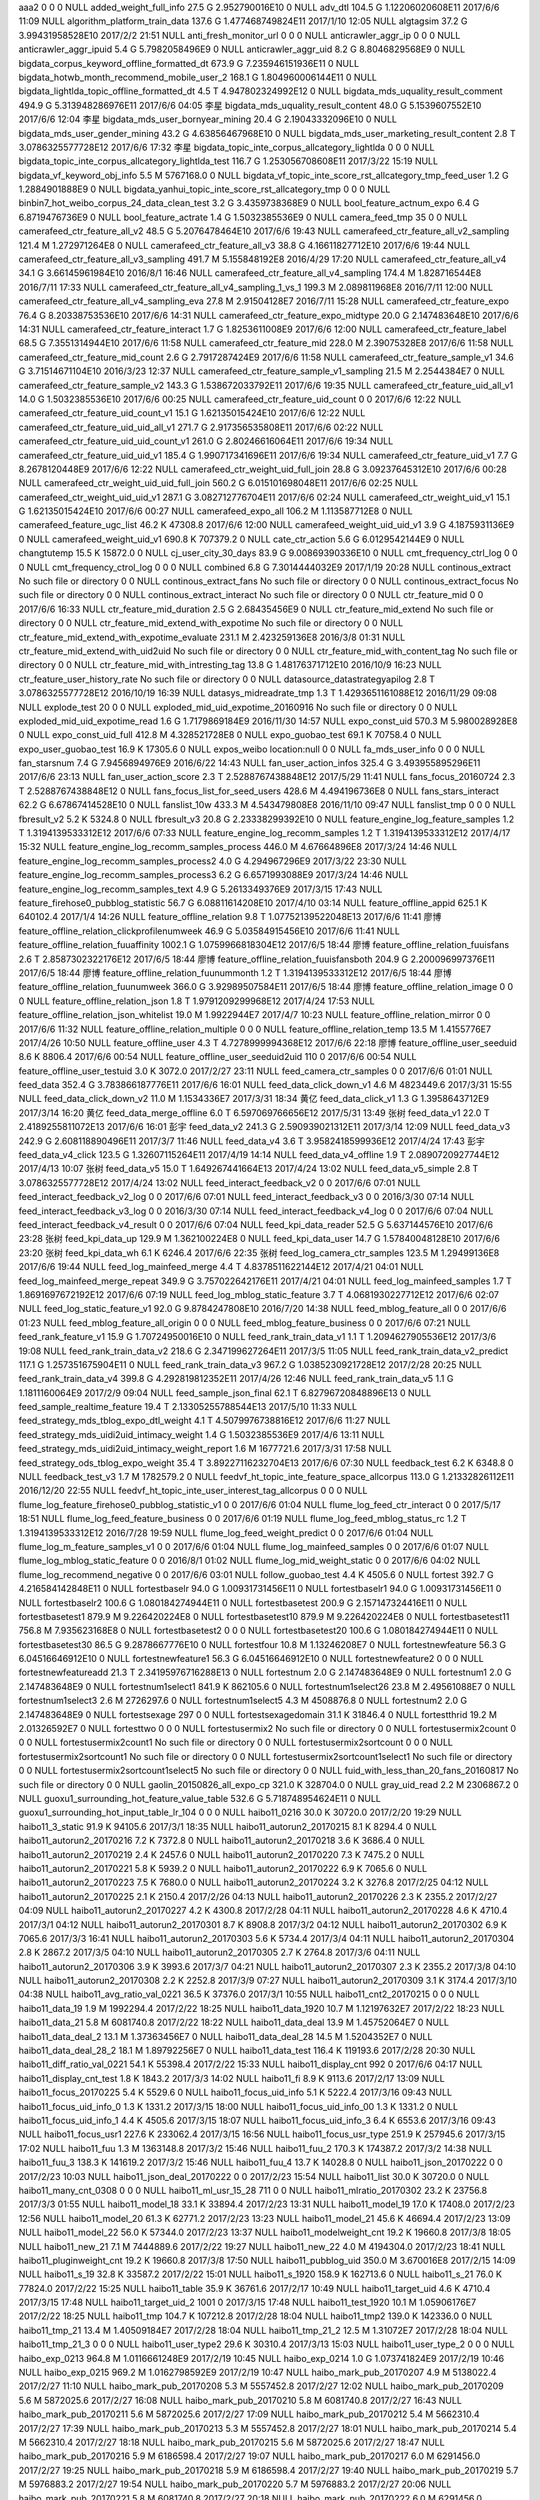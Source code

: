 aaa2	0	0	0	NULL
added_weight_full_info	27.5 G	2.952790016E10	0	NULL
adv_dtl	104.5 G	1.12206020608E11	2017/6/6 11:09	NULL
algorithm_platform_train_data	137.6 G	1.477468749824E11	2017/1/10 12:05	NULL
algtagsim	37.2 G	3.99431958528E10	2017/2/2 21:51	NULL
anti_fresh_monitor_url	0	0	0	NULL
anticrawler_aggr_ip	0	0	0	NULL
anticrawler_aggr_ipuid	5.4 G	5.7982058496E9	0	NULL
anticrawler_aggr_uid	8.2 G	8.8046829568E9	0	NULL
bigdata_corpus_keyword_offline_formatted_dt	673.9 G	7.235946151936E11	0	NULL
bigdata_hotwb_month_recommend_mobile_user_2	168.1 G	1.804960006144E11	0	NULL
bigdata_lightlda_topic_offline_formatted_dt	4.5 T	4.947802324992E12	0	NULL
bigdata_mds_uquality_result_comment	494.9 G	5.313948286976E11	2017/6/6 04:05	李星
bigdata_mds_uquality_result_content	48.0 G	5.1539607552E10	2017/6/6 12:04	李星
bigdata_mds_user_bornyear_mining	20.4 G	2.19043332096E10	0	NULL
bigdata_mds_user_gender_mining	43.2 G	4.63856467968E10	0	NULL
bigdata_mds_user_marketing_result_content	2.8 T	3.0786325577728E12	2017/6/6 17:32	李星
bigdata_topic_inte_corpus_allcategory_lightlda	0	0	0	NULL
bigdata_topic_inte_corpus_allcategory_lightlda_test	116.7 G	1.253056708608E11	2017/3/22 15:19	NULL
bigdata_vf_keyword_obj_info	5.5 M	5767168.0	0	NULL
bigdata_vf_topic_inte_score_rst_allcategory_tmp_feed_user	1.2 G	1.2884901888E9	0	NULL
bigdata_yanhui_topic_inte_score_rst_allcategory_tmp	0	0	0	NULL
binbin7_hot_weibo_corpus_24_data_clean_test	3.2 G	3.4359738368E9	0	NULL
bool_feature_actnum_expo	6.4 G	6.8719476736E9	0	NULL
bool_feature_actrate	1.4 G	1.5032385536E9	0	NULL
camera_feed_tmp	35	0	0	NULL
camerafeed_ctr_feature_all_v2	48.5 G	5.2076478464E10	2017/6/6 19:43	NULL
camerafeed_ctr_feature_all_v2_sampling	121.4 M	1.272971264E8	0	NULL
camerafeed_ctr_feature_all_v3	38.8 G	4.16611827712E10	2017/6/6 19:44	NULL
camerafeed_ctr_feature_all_v3_sampling	491.7 M	5.155848192E8	2016/4/29 17:20	NULL
camerafeed_ctr_feature_all_v4	34.1 G	3.66145961984E10	2016/8/1 16:46	NULL
camerafeed_ctr_feature_all_v4_sampling	174.4 M	1.828716544E8	2016/7/11 17:33	NULL
camerafeed_ctr_feature_all_v4_sampling_1_vs_1	199.3 M	2.089811968E8	2016/7/11 12:00	NULL
camerafeed_ctr_feature_all_v4_sampling_eva	27.8 M	2.91504128E7	2016/7/11 15:28	NULL
camerafeed_ctr_feature_expo	76.4 G	8.20338753536E10	2017/6/6 14:31	NULL
camerafeed_ctr_feature_expo_midtype	20.0 G	2.147483648E10	2017/6/6 14:31	NULL
camerafeed_ctr_feature_interact	1.7 G	1.8253611008E9	2017/6/6 12:00	NULL
camerafeed_ctr_feature_label	68.5 G	7.3551314944E10	2017/6/6 11:58	NULL
camerafeed_ctr_feature_mid	228.0 M	2.39075328E8	2017/6/6 11:58	NULL
camerafeed_ctr_feature_mid_count	2.6 G	2.7917287424E9	2017/6/6 11:58	NULL
camerafeed_ctr_feature_sample_v1	34.6 G	3.71514671104E10	2016/3/23 12:37	NULL
camerafeed_ctr_feature_sample_v1_sampling	21.5 M	2.2544384E7	0	NULL
camerafeed_ctr_feature_sample_v2	143.3 G	1.538672033792E11	2017/6/6 19:35	NULL
camerafeed_ctr_feature_uid_all_v1	14.0 G	1.5032385536E10	2017/6/6 00:25	NULL
camerafeed_ctr_feature_uid_count	0	0	2017/6/6 12:22	NULL
camerafeed_ctr_feature_uid_count_v1	15.1 G	1.62135015424E10	2017/6/6 12:22	NULL
camerafeed_ctr_feature_uid_uid_all_v1	271.7 G	2.917356535808E11	2017/6/6 02:22	NULL
camerafeed_ctr_feature_uid_uid_count_v1	261.0 G	2.80246616064E11	2017/6/6 19:34	NULL
camerafeed_ctr_feature_uid_uid_v1	185.4 G	1.990717341696E11	2017/6/6 19:34	NULL
camerafeed_ctr_feature_uid_v1	7.7 G	8.2678120448E9	2017/6/6 12:22	NULL
camerafeed_ctr_weight_uid_full_join	28.8 G	3.09237645312E10	2017/6/6 00:28	NULL
camerafeed_ctr_weight_uid_uid_full_join	560.2 G	6.015101698048E11	2017/6/6 02:25	NULL
camerafeed_ctr_weight_uid_uid_v1	287.1 G	3.082712776704E11	2017/6/6 02:24	NULL
camerafeed_ctr_weight_uid_v1	15.1 G	1.62135015424E10	2017/6/6 00:27	NULL
camerafeed_expo_all	106.2 M	1.113587712E8	0	NULL
camerafeed_feature_ugc_list	46.2 K	47308.8	2017/6/6 12:00	NULL
camerafeed_weight_uid_uid_v1	3.9 G	4.1875931136E9	0	NULL
camerafeed_weight_uid_v1	690.8 K	707379.2	0	NULL
cate_ctr_action	5.6 G	6.0129542144E9	0	NULL
changtutemp	15.5 K	15872.0	0	NULL
cj_user_city_30_days	83.9 G	9.00869390336E10	0	NULL
cmt_frequency_ctrl_log	0	0	0	NULL
cmt_frequency_ctrol_log	0	0	0	NULL
combined	6.8 G	7.3014444032E9	2017/1/19 20:28	NULL
continous_extract	No such file or directory	0	0	NULL
continous_extract_fans	No such file or directory	0	0	NULL
continous_extract_focus	No such file or directory	0	0	NULL
continous_extract_interact	No such file or directory	0	0	NULL
ctr_feature_mid	0	0	2017/6/6 16:33	NULL
ctr_feature_mid_duration	2.5 G	2.68435456E9	0	NULL
ctr_feature_mid_extend	No such file or directory	0	0	NULL
ctr_feature_mid_extend_with_expotime	No such file or directory	0	0	NULL
ctr_feature_mid_extend_with_expotime_evaluate	231.1 M	2.423259136E8	2016/3/8 01:31	NULL
ctr_feature_mid_extend_with_uid2uid	No such file or directory	0	0	NULL
ctr_feature_mid_with_content_tag	No such file or directory	0	0	NULL
ctr_feature_mid_with_intresting_tag	13.8 G	1.48176371712E10	2016/10/9 16:23	NULL
ctr_feature_user_history_rate	No such file or directory	0	0	NULL
datasource_datastrategyapilog	2.8 T	3.0786325577728E12	2016/10/19 16:39	NULL
datasys_midreadrate_tmp	1.3 T	1.4293651161088E12	2016/11/29 09:08	NULL
explode_test	20	0	0	NULL
exploded_mid_uid_expotime_20160916	No such file or directory	0	0	NULL
exploded_mid_uid_expotime_read	1.6 G	1.7179869184E9	2016/11/30 14:57	NULL
expo_const_uid	570.3 M	5.980028928E8	0	NULL
expo_const_uid_full	412.8 M	4.328521728E8	0	NULL
expo_guobao_test	69.1 K	70758.4	0	NULL
expo_user_guobao_test	16.9 K	17305.6	0	NULL
expos_weibo	location:null	0	0	NULL
fa_mds_user_info	0	0	0	NULL
fan_starsnum	7.4 G	7.9456894976E9	2016/6/22 14:43	NULL
fan_user_action_infos	325.4 G	3.493955895296E11	2017/6/6 23:13	NULL
fan_user_action_score	2.3 T	2.5288767438848E12	2017/5/29 11:41	NULL
fans_focus_20160724	2.3 T	2.5288767438848E12	0	NULL
fans_focus_list_for_seed_users	428.6 M	4.494196736E8	0	NULL
fans_stars_interact	62.2 G	6.67867414528E10	0	NULL
fanslist_10w	433.3 M	4.543479808E8	2016/11/10 09:47	NULL
fanslist_tmp	0	0	0	NULL
fbresult_v2	5.2 K	5324.8	0	NULL
fbresult_v3	20.8 G	2.23338299392E10	0	NULL
feature_engine_log_feature_samples	1.2 T	1.3194139533312E12	2017/6/6 07:33	NULL
feature_engine_log_recomm_samples	1.2 T	1.3194139533312E12	2017/4/17 15:32	NULL
feature_engine_log_recomm_samples_process	446.0 M	4.67664896E8	2017/3/24 14:46	NULL
feature_engine_log_recomm_samples_process2	4.0 G	4.294967296E9	2017/3/22 23:30	NULL
feature_engine_log_recomm_samples_process3	6.2 G	6.6571993088E9	2017/3/24 14:46	NULL
feature_engine_log_recomm_samples_text	4.9 G	5.2613349376E9	2017/3/15 17:43	NULL
feature_firehose0_pubblog_statistic	56.7 G	6.08811614208E10	2017/4/10 03:14	NULL
feature_offline_appid	625.1 K	640102.4	2017/1/4 14:26	NULL
feature_offline_relation	9.8 T	1.07752139522048E13	2017/6/6 11:41	廖博
feature_offline_relation_clickprofilenumweek	46.9 G	5.03584915456E10	2017/6/6 11:41	NULL
feature_offline_relation_fuuaffinity	1002.1 G	1.0759966818304E12	2017/6/5 18:44	廖博
feature_offline_relation_fuuisfans	2.6 T	2.8587302322176E12	2017/6/5 18:44	廖博
feature_offline_relation_fuuisfansboth	204.9 G	2.200096997376E11	2017/6/5 18:44	廖博
feature_offline_relation_fuunummonth	1.2 T	1.3194139533312E12	2017/6/5 18:44	廖博
feature_offline_relation_fuunumweek	366.0 G	3.92989507584E11	2017/6/5 18:44	廖博
feature_offline_relation_image	0	0	0	NULL
feature_offline_relation_json	1.8 T	1.9791209299968E12	2017/4/24 17:53	NULL
feature_offline_relation_json_whitelist	19.0 M	1.9922944E7	2017/4/7 10:23	NULL
feature_offline_relation_mirror	0	0	2017/6/6 11:32	NULL
feature_offline_relation_multiple	0	0	0	NULL
feature_offline_relation_temp	13.5 M	1.4155776E7	2017/4/26 10:50	NULL
feature_offline_user	4.3 T	4.7278999994368E12	2017/6/6 22:18	廖博
feature_offline_user_seeduid	8.6 K	8806.4	2017/6/6 00:54	NULL
feature_offline_user_seeduid2uid	110	0	2017/6/6 00:54	NULL
feature_offline_user_testuid	3.0 K	3072.0	2017/2/27 23:11	NULL
feed_camera_ctr_samples	0	0	2017/6/6 01:01	NULL
feed_data	352.4 G	3.783866187776E11	2017/6/6 16:01	NULL
feed_data_click_down_v1	4.6 M	4823449.6	2017/3/31 15:55	NULL
feed_data_click_down_v2	11.0 M	1.1534336E7	2017/3/31 18:34	黄亿
feed_data_click_v1	1.3 G	1.3958643712E9	2017/3/14 16:20	黄亿
feed_data_merge_offline	6.0 T	6.597069766656E12	2017/5/31 13:49	张树
feed_data_v1	22.0 T	2.4189255811072E13	2017/6/6 16:01	彭宇
feed_data_v2	241.3 G	2.590939021312E11	2017/3/14 12:09	NULL
feed_data_v3	242.9 G	2.608118890496E11	2017/3/7 11:46	NULL
feed_data_v4	3.6 T	3.9582418599936E12	2017/4/24 17:43	彭宇
feed_data_v4_click	123.5 G	1.32607115264E11	2017/4/19 14:14	NULL
feed_data_v4_offline	1.9 T	2.0890720927744E12	2017/4/13 10:07	张树
feed_data_v5	15.0 T	1.649267441664E13	2017/4/24 13:02	NULL
feed_data_v5_simple	2.8 T	3.0786325577728E12	2017/4/24 13:02	NULL
feed_interact_feedback_v2	0	0	2017/6/6 07:01	NULL
feed_interact_feedback_v2_log	0	0	2017/6/6 07:01	NULL
feed_interact_feedback_v3	0	0	2016/3/30 07:14	NULL
feed_interact_feedback_v3_log	0	0	2016/3/30 07:14	NULL
feed_interact_feedback_v4_log	0	0	2017/6/6 07:04	NULL
feed_interact_feedback_v4_result	0	0	2017/6/6 07:04	NULL
feed_kpi_data_reader	52.5 G	5.637144576E10	2017/6/6 23:28	张树
feed_kpi_data_up	129.9 M	1.362100224E8	0	NULL
feed_kpi_data_user	14.7 G	1.57840048128E10	2017/6/6 23:20	张树
feed_kpi_data_wh	6.1 K	6246.4	2017/6/6 22:35	张树
feed_log_camera_ctr_samples	123.5 M	1.29499136E8	2017/6/6 19:44	NULL
feed_log_mainfeed_merge	4.4 T	4.8378511622144E12	2017/4/21 04:01	NULL
feed_log_mainfeed_merge_repeat	349.9 G	3.757022642176E11	2017/4/21 04:01	NULL
feed_log_mainfeed_samples	1.7 T	1.8691697672192E12	2017/6/6 07:19	NULL
feed_log_mblog_static_feature	3.7 T	4.0681930227712E12	2017/6/6 02:07	NULL
feed_log_static_feature_v1	92.0 G	9.8784247808E10	2016/7/20 14:38	NULL
feed_mblog_feature_all	0	0	2017/6/6 01:23	NULL
feed_mblog_feature_all_origin	0	0	0	NULL
feed_mblog_feature_business	0	0	2017/6/6 07:21	NULL
feed_rank_feature_v1	15.9 G	1.70724950016E10	0	NULL
feed_rank_train_data_v1	1.1 T	1.2094627905536E12	2017/3/6 19:08	NULL
feed_rank_train_data_v2	218.6 G	2.347199627264E11	2017/3/5 11:05	NULL
feed_rank_train_data_v2_predict	117.1 G	1.257351675904E11	0	NULL
feed_rank_train_data_v3	967.2 G	1.0385230921728E12	2017/2/28 20:25	NULL
feed_rank_train_data_v4	399.8 G	4.292819812352E11	2017/4/26 12:46	NULL
feed_rank_train_data_v5	1.1 G	1.1811160064E9	2017/2/9 09:04	NULL
feed_sample_json_final	62.1 T	6.82796720848896E13	0	NULL
feed_sample_realtime_feature	19.4 T	2.13305255788544E13	2017/5/10 11:33	NULL
feed_strategy_mds_tblog_expo_dtl_weight	4.1 T	4.5079976738816E12	2017/6/6 11:27	NULL
feed_strategy_mds_uidi2uid_intimacy_weight	1.4 G	1.5032385536E9	2017/4/6 13:11	NULL
feed_strategy_mds_uidi2uid_intimacy_weight_report	1.6 M	1677721.6	2017/3/31 17:58	NULL
feed_strategy_ods_tblog_expo_weight	35.4 T	3.89227116232704E13	2017/6/6 07:30	NULL
feedback_test	6.2 K	6348.8	0	NULL
feedback_test_v3	1.7 M	1782579.2	0	NULL
feedvf_ht_topic_inte_feature_space_allcorpus	113.0 G	1.21332826112E11	2016/12/20 22:55	NULL
feedvf_ht_topic_inte_user_interest_tag_allcorpus	0	0	0	NULL
flume_log_feature_firehose0_pubblog_statistic_v1	0	0	2017/6/6 01:04	NULL
flume_log_feed_ctr_interact	0	0	2017/5/17 18:51	NULL
flume_log_feed_feature_business	0	0	2017/6/6 01:19	NULL
flume_log_feed_mblog_status_rc	1.2 T	1.3194139533312E12	2016/7/28 19:59	NULL
flume_log_feed_weight_predict	0	0	2017/6/6 01:04	NULL
flume_log_m_feature_samples_v1	0	0	2017/6/6 01:04	NULL
flume_log_mainfeed_samples	0	0	2017/6/6 01:07	NULL
flume_log_mblog_static_feature	0	0	2016/8/1 01:02	NULL
flume_log_mid_weight_static	0	0	2017/6/6 04:02	NULL
flume_log_recommend_negative	0	0	2017/6/6 03:01	NULL
follow_guobao_test	4.4 K	4505.6	0	NULL
fortest	392.7 G	4.216584142848E11	0	NULL
fortestbaselr	94.0 G	1.00931731456E11	0	NULL
fortestbaselr1	94.0 G	1.00931731456E11	0	NULL
fortestbaselr2	100.6 G	1.080184274944E11	0	NULL
fortestbasetest	200.9 G	2.157147324416E11	0	NULL
fortestbasetest1	879.9 M	9.226420224E8	0	NULL
fortestbasetest10	879.9 M	9.226420224E8	0	NULL
fortestbasetest11	756.8 M	7.935623168E8	0	NULL
fortestbasetest2	0	0	0	NULL
fortestbasetest20	100.6 G	1.080184274944E11	0	NULL
fortestbasetest30	86.5 G	9.2878667776E10	0	NULL
fortestfour	10.8 M	1.13246208E7	0	NULL
fortestnewfeature	56.3 G	6.04516646912E10	0	NULL
fortestnewfeature1	56.3 G	6.04516646912E10	0	NULL
fortestnewfeature2	0	0	0	NULL
fortestnewfeatureadd	21.3 T	2.34195976716288E13	0	NULL
fortestnum	2.0 G	2.147483648E9	0	NULL
fortestnum1	2.0 G	2.147483648E9	0	NULL
fortestnum1select1	841.9 K	862105.6	0	NULL
fortestnum1select26	23.8 M	2.49561088E7	0	NULL
fortestnum1select3	2.6 M	2726297.6	0	NULL
fortestnum1select5	4.3 M	4508876.8	0	NULL
fortestnum2	2.0 G	2.147483648E9	0	NULL
fortestsexage	297	0	0	NULL
fortestsexagedomain	31.1 K	31846.4	0	NULL
fortestthrid	19.2 M	2.01326592E7	0	NULL
fortesttwo	0	0	0	NULL
fortestusermix2	No such file or directory	0	0	NULL
fortestusermix2count	0	0	0	NULL
fortestusermix2count1	No such file or directory	0	0	NULL
fortestusermix2sortcount	0	0	0	NULL
fortestusermix2sortcount1	No such file or directory	0	0	NULL
fortestusermix2sortcount1select1	No such file or directory	0	0	NULL
fortestusermix2sortcount1select5	No such file or directory	0	0	NULL
fuid_with_less_than_20_fans_20160817	No such file or directory	0	0	NULL
gaolin_20150826_all_expo_cp	321.0 K	328704.0	0	NULL
gray_uid_read	2.2 M	2306867.2	0	NULL
guoxu1_surrounding_hot_feature_value_table	532.6 G	5.718748954624E11	0	NULL
guoxu1_surrounding_hot_input_table_lr_104	0	0	0	NULL
haibo11_0216	30.0 K	30720.0	2017/2/20 19:29	NULL
haibo11_3_static	91.9 K	94105.6	2017/3/1 18:35	NULL
haibo11_autorun2_20170215	8.1 K	8294.4	0	NULL
haibo11_autorun2_20170216	7.2 K	7372.8	0	NULL
haibo11_autorun2_20170218	3.6 K	3686.4	0	NULL
haibo11_autorun2_20170219	2.4 K	2457.6	0	NULL
haibo11_autorun2_20170220	7.3 K	7475.2	0	NULL
haibo11_autorun2_20170221	5.8 K	5939.2	0	NULL
haibo11_autorun2_20170222	6.9 K	7065.6	0	NULL
haibo11_autorun2_20170223	7.5 K	7680.0	0	NULL
haibo11_autorun2_20170224	3.2 K	3276.8	2017/2/25 04:12	NULL
haibo11_autorun2_20170225	2.1 K	2150.4	2017/2/26 04:13	NULL
haibo11_autorun2_20170226	2.3 K	2355.2	2017/2/27 04:09	NULL
haibo11_autorun2_20170227	4.2 K	4300.8	2017/2/28 04:11	NULL
haibo11_autorun2_20170228	4.6 K	4710.4	2017/3/1 04:12	NULL
haibo11_autorun2_20170301	8.7 K	8908.8	2017/3/2 04:12	NULL
haibo11_autorun2_20170302	6.9 K	7065.6	2017/3/3 16:41	NULL
haibo11_autorun2_20170303	5.6 K	5734.4	2017/3/4 04:11	NULL
haibo11_autorun2_20170304	2.8 K	2867.2	2017/3/5 04:10	NULL
haibo11_autorun2_20170305	2.7 K	2764.8	2017/3/6 04:11	NULL
haibo11_autorun2_20170306	3.9 K	3993.6	2017/3/7 04:21	NULL
haibo11_autorun2_20170307	2.3 K	2355.2	2017/3/8 04:10	NULL
haibo11_autorun2_20170308	2.2 K	2252.8	2017/3/9 07:27	NULL
haibo11_autorun2_20170309	3.1 K	3174.4	2017/3/10 04:38	NULL
haibo11_avg_ratio_val_0221	36.5 K	37376.0	2017/3/1 10:55	NULL
haibo11_cnt2_20170215	0	0	0	NULL
haibo11_data_19	1.9 M	1992294.4	2017/2/22 18:25	NULL
haibo11_data_1920	10.7 M	1.12197632E7	2017/2/22 18:23	NULL
haibo11_data_21	5.8 M	6081740.8	2017/2/22 18:22	NULL
haibo11_data_deal	13.9 M	1.45752064E7	0	NULL
haibo11_data_deal_2	13.1 M	1.37363456E7	0	NULL
haibo11_data_deal_28	14.5 M	1.5204352E7	0	NULL
haibo11_data_deal_28_2	18.1 M	1.89792256E7	0	NULL
haibo11_data_test	116.4 K	119193.6	2017/2/28 20:30	NULL
haibo11_diff_ratio_val_0221	54.1 K	55398.4	2017/2/22 15:33	NULL
haibo11_display_cnt	992	0	2017/6/6 04:17	NULL
haibo11_display_cnt_test	1.8 K	1843.2	2017/3/3 14:02	NULL
haibo11_fi	8.9 K	9113.6	2017/2/17 13:09	NULL
haibo11_focus_20170225	5.4 K	5529.6	0	NULL
haibo11_focus_uid_info	5.1 K	5222.4	2017/3/16 09:43	NULL
haibo11_focus_uid_info_0	1.3 K	1331.2	2017/3/15 18:00	NULL
haibo11_focus_uid_info_00	1.3 K	1331.2	0	NULL
haibo11_focus_uid_info_1	4.4 K	4505.6	2017/3/15 18:07	NULL
haibo11_focus_uid_info_3	6.4 K	6553.6	2017/3/16 09:43	NULL
haibo11_focus_usr1	227.6 K	233062.4	2017/3/15 16:56	NULL
haibo11_focus_usr_type	251.9 K	257945.6	2017/3/15 17:02	NULL
haibo11_fuu	1.3 M	1363148.8	2017/3/2 15:46	NULL
haibo11_fuu_2	170.3 K	174387.2	2017/3/2 14:38	NULL
haibo11_fuu_3	138.3 K	141619.2	2017/3/2 15:46	NULL
haibo11_fuu_4	13.7 K	14028.8	0	NULL
haibo11_json_20170222	0	0	2017/2/23 10:03	NULL
haibo11_json_deal_20170222	0	0	2017/2/23 15:54	NULL
haibo11_list	30.0 K	30720.0	0	NULL
haibo11_many_cnt_0308	0	0	0	NULL
haibo11_ml_usr_15_28	711	0	0	NULL
haibo11_mlratio_20170302	23.2 K	23756.8	2017/3/3 01:55	NULL
haibo11_model_18	33.1 K	33894.4	2017/2/23 13:31	NULL
haibo11_model_19	17.0 K	17408.0	2017/2/23 12:56	NULL
haibo11_model_20	61.3 K	62771.2	2017/2/23 13:23	NULL
haibo11_model_21	45.6 K	46694.4	2017/2/23 13:09	NULL
haibo11_model_22	56.0 K	57344.0	2017/2/23 13:37	NULL
haibo11_modelweight_cnt	19.2 K	19660.8	2017/3/8 18:05	NULL
haibo11_new_21	7.1 M	7444889.6	2017/2/22 19:27	NULL
haibo11_new_22	4.0 M	4194304.0	2017/2/23 18:41	NULL
haibo11_pluginweight_cnt	19.2 K	19660.8	2017/3/8 17:50	NULL
haibo11_pubblog_uid	350.0 M	3.670016E8	2017/2/15 14:09	NULL
haibo11_s_19	32.8 K	33587.2	2017/2/22 15:01	NULL
haibo11_s_1920	158.9 K	162713.6	0	NULL
haibo11_s_21	76.0 K	77824.0	2017/2/22 15:25	NULL
haibo11_table	35.9 K	36761.6	2017/2/17 10:49	NULL
haibo11_target_uid	4.6 K	4710.4	2017/3/15 17:48	NULL
haibo11_target_uid_2	1001	0	2017/3/15 17:48	NULL
haibo11_test_1920	10.1 M	1.05906176E7	2017/2/22 18:25	NULL
haibo11_tmp	104.7 K	107212.8	2017/2/28 18:04	NULL
haibo11_tmp2	139.0 K	142336.0	0	NULL
haibo11_tmp_21	13.4 M	1.40509184E7	2017/2/28 18:04	NULL
haibo11_tmp_21_2	12.5 M	1.31072E7	2017/2/28 18:04	NULL
haibo11_tmp_21_3	0	0	0	NULL
haibo11_user_type2	29.6 K	30310.4	2017/3/13 15:03	NULL
haibo11_user_type_2	0	0	0	NULL
haibo_exp_0213	964.8 M	1.0116661248E9	2017/2/19 10:45	NULL
haibo_exp_0214	1.0 G	1.073741824E9	2017/2/19 10:46	NULL
haibo_exp_0215	969.2 M	1.0162798592E9	2017/2/19 10:47	NULL
haibo_mark_pub_20170207	4.9 M	5138022.4	2017/2/27 11:10	NULL
haibo_mark_pub_20170208	5.3 M	5557452.8	2017/2/27 12:02	NULL
haibo_mark_pub_20170209	5.6 M	5872025.6	2017/2/27 16:08	NULL
haibo_mark_pub_20170210	5.8 M	6081740.8	2017/2/27 16:43	NULL
haibo_mark_pub_20170211	5.6 M	5872025.6	2017/2/27 17:09	NULL
haibo_mark_pub_20170212	5.4 M	5662310.4	2017/2/27 17:39	NULL
haibo_mark_pub_20170213	5.3 M	5557452.8	2017/2/27 18:01	NULL
haibo_mark_pub_20170214	5.4 M	5662310.4	2017/2/27 18:18	NULL
haibo_mark_pub_20170215	5.6 M	5872025.6	2017/2/27 18:47	NULL
haibo_mark_pub_20170216	5.9 M	6186598.4	2017/2/27 19:07	NULL
haibo_mark_pub_20170217	6.0 M	6291456.0	2017/2/27 19:25	NULL
haibo_mark_pub_20170218	5.9 M	6186598.4	2017/2/27 19:40	NULL
haibo_mark_pub_20170219	5.7 M	5976883.2	2017/2/27 19:54	NULL
haibo_mark_pub_20170220	5.7 M	5976883.2	2017/2/27 20:06	NULL
haibo_mark_pub_20170221	5.8 M	6081740.8	2017/2/27 20:18	NULL
haibo_mark_pub_20170222	6.0 M	6291456.0	2017/2/27 20:26	NULL
haibo_mark_pub_20170223	6.3 M	6606028.8	2017/2/27 20:31	NULL
haibo_pub2_20170312	188.8 M	1.979711488E8	2017/3/13 14:44	NULL
haibo_pub_0213	7.9 G	8.4825604096E9	2017/2/20 09:40	NULL
haibo_pub_0214	8.0 G	8.589934592E9	2017/2/20 09:51	NULL
haibo_pub_0215	8.2 G	8.8046829568E9	2017/2/20 09:53	NULL
haibo_pub_20170210	20.3 G	2.17969590272E10	2017/2/25 04:21	NULL
haibo_pub_20170211	20.6 G	2.21190815744E10	2017/2/25 15:17	NULL
haibo_pub_20170212	20.6 G	2.21190815744E10	2017/2/26 02:33	NULL
hb_yingxiao_uid_blacklist	315.1 K	322662.4	2017/2/28 10:58	NULL
hot_mblog_actions	533.1 G	5.724117663744E11	0	NULL
hot_mblog_channel_tag_expo	319.1 G	3.426310160384E11	0	NULL
hot_mblog_content_tag_action	1.2 T	1.3194139533312E12	0	NULL
hot_mblog_long_info	2.0 T	2.199023255552E12	0	NULL
hot_mblog_long_interest	941.9 G	1.0113574240256E12	2017/5/23 09:47	NULL
hot_mblog_long_interest_json	638.6 G	6.856915288064E11	2017/5/23 09:47	NULL
hot_mblog_mix_recommend_tag	31.0 T	3.4084860461056E13	0	NULL
hot_mblog_recent_content_tag	3.3 T	3.6283883716608E12	0	NULL
hot_mblog_recommend_mblog_info	15.9 G	1.70724950016E10	0	NULL
hot_mblog_recommend_user_info	397.8 G	4.271344975872E11	0	NULL
hot_mblog_short_interest	3.2 T	3.5184372088832E12	2017/3/8 14:29	NULL
hot_mblog_short_interest_3	735.8 G	7.900592340992E11	2017/3/8 14:29	NULL
hot_mblog_short_interest_json	971.3 G	1.0429254336512E12	0	NULL
hot_mblog_surrounding_expo_doc_sample_feature	72.5 G	7.784628224E10	0	NULL
hot_mblog_surrounding_expo_doc_sample_feature1	104.2 G	1.118838980608E11	0	NULL
hot_mblog_user_city_30_days	749.8 G	8.050916196352E11	0	NULL
hot_mblog_user_intimacy	2.7 T	2.9686813949952E12	0	NULL
hot_mblog_user_intimacy_all	0	0	0	NULL
hot_mblog_user_intimacy_plat	13.1 G	1.40660178944E10	0	NULL
hot_mblog_user_persona	30.8 G	3.30712481792E10	0	NULL
hot_weibo_feature_project_train_sample	6.3 T	6.9269232549888E12	2017/3/1 13:54	NULL
hot_weibo_feature_project_train_sample3	179.5 G	1.92736657408E11	0	NULL
hot_weibo_feature_project_train_sample4	61.6 G	6.61424963584E10	0	NULL
hot_weibo_feature_project_train_sample5	56.8 G	6.09885356032E10	0	NULL
hot_weibo_feature_project_train_sample6	534.4 G	5.738076307456E11	2017/3/1 13:54	NULL
hot_weibo_feature_project_train_sample_chuanjie_lr	0	0	0	NULL
hot_weibo_feature_project_train_sample_pingye_lr	100.5 G	1.07911053312E11	0	NULL
hot_weibo_feature_project_train_sample_yanqing_lr	0	0	0	NULL
huangyi1_test	349.9 M	3.668967424E8	2017/2/16 10:49	NULL
huayang_mds_ds_uid_ctype	36.0 M	3.7748736E7	0	NULL
hzt_qmd_hbloguser_intimacy	161.0 G	1.72872433664E11	0	NULL
image_long_control_log	0	0	2016/3/4 09:48	NULL
interact_fans_count_20160818	No such file or directory	0	0	NULL
interact_fans_count_20160822	No such file or directory	0	0	NULL
interactedcnt_uid_expotime	4.3 M	4508876.8	0	NULL
interacttable	3.3 G	3.5433480192E9	2017/3/20 15:39	NULL
interacttable_2	3.4 G	3.6507222016E9	2017/3/20 15:39	NULL
interest_based_reading_basic_feature	484.2 G	5.199057911808E11	0	NULL
intimacy06	location:null	0	0	NULL
jialin5_test	108	0	2016/12/27 20:36	NULL
jinyuan1_fans_uid	2.3 T	2.5288767438848E12	2016/8/21 11:11	NULL
jinyuan1_fans_uidset	1.2 T	1.3194139533312E12	2016/8/21 11:11	NULL
jinyuan1_intimacy	64.9 G	6.96858443776E10	2016/8/21 01:27	NULL
jinyuan1_intimacy6	64.9 G	6.96858443776E10	0	NULL
jinyuan1_intimacy7	42.9 G	4.60635242496E10	0	NULL
jinyuan1_intimacy8	25.4 G	2.72730423296E10	0	NULL
jinyuan1_intimacy9	9.8 G	1.05226698752E10	0	NULL
jinyuan1_intimacy_3493392854	22.6 K	23142.4	0	NULL
jinyuan1_tdrout	1.9 T	2.0890720927744E12	2016/9/18 13:47	NULL
jinyuan1_tdrout_3493392854	11.6 M	1.21634816E7	2016/9/18 13:47	NULL
jinyuan1_tdrout_nolist	101.8 G	1.093069176832E11	0	NULL
jinyuan1_tdrout_set	1.5 T	1.649267441664E12	0	NULL
jinyuan1_tdrtestnum	1.0 T	1.099511627776E12	2016/9/6 16:19	NULL
jinyuan1_tdrtestnum2	132.6 G	1.423781658624E11	2016/9/6 16:19	NULL
jinyuan1_tdrtestnum_3493392854	774.1 K	792678.4	0	NULL
jinyuan1_test_tdr	1.8 T	1.9791209299968E12	2016/8/23 04:05	NULL
jinyuan1_testlist_3493392854	2.5 M	2621440.0	0	NULL
jinyuan1_testset	1.5 T	1.649267441664E12	0	NULL
jinyuan1_two_degree_3493392854	10.4 M	1.09051904E7	0	NULL
json_tmp	177	0	0	NULL
kaine_adv_white_users	8.1 K	8294.4	2016/3/15 10:37	NULL
kaine_ctr_feature_mid	NULL	0	0	NULL
kaine_ctr_feature_splited	155.1 G	1.665373569024E11	2017/6/6 03:01	NULL
kaine_exposure_amount_daily	60.3 G	6.47466319872E10	0	NULL
kaine_extra_users	95.2 M	9.98244352E7	2017/6/6 21:42	NULL
kaine_featured_users	534.1 G	5.734855081984E11	2017/6/6 21:48	NULL
kaine_firehose_positive	822.6 G	8.832600244224E11	2016/3/18 10:28	NULL
kaine_image_long_control_uids	11.3 M	1.18489088E7	2016/3/4 09:50	NULL
kaine_interaction_model_daily	132.7 G	1.424855400448E11	0	NULL
kaine_mds_feed_uid_interact_rate	1.6 G	1.7179869184E9	0	NULL
kaine_pid_info	NULL	0	0	NULL
kaine_test	NULL	0	0	NULL
kaine_text_segments	88.6 G	9.51335256064E10	0	NULL
kaine_tmp	0	0	0	NULL
kaine_user_feature	2.6 T	2.8587302322176E12	2017/6/6 20:11	NULL
kaine_user_feature_daily	2.3 T	2.5288767438848E12	2017/6/6 20:11	NULL
kaine_user_feature_sp_week	88.1 G	9.45966546944E10	0	NULL
kaine_user_feature_test	1.4 G	1.5032385536E9	0	NULL
kaine_user_feature_week	77.4 G	8.31076171776E10	0	NULL
kaine_user_inter_eval	0	0	0	NULL
lda_domain_corpus_tagcategory_006	3.6 G	3.8654705664E9	0	NULL
lda_domain_corpus_tagcategory_019	5.2 G	5.5834574848E9	0	NULL
lda_domain_corpus_tagcategory_025	3.3 G	3.5433480192E9	0	NULL
lda_domain_corpus_tagcategory_026	3.6 G	3.8654705664E9	0	NULL
lda_domain_corpus_tagcategory_029	3.0 G	3.221225472E9	0	NULL
lda_domain_corpus_tagcategory_060	5.0 G	5.36870912E9	0	NULL
ldg_tmp_a	137.3 K	140595.2	0	NULL
ldg_tmp_b	44.5 K	45568.0	0	NULL
liuyang_table1_0	10.1 K	10342.4	2017/3/26 22:40	NULL
liuyang_table1_1	13.8 K	14131.2	2017/3/6 19:22	NULL
liuyang_table2_0	949	0	2017/3/27 12:26	NULL
liuyang_table2_1	1.3 K	1331.2	2017/3/27 10:59	NULL
lr_data	10.4 G	1.11669149696E10	0	NULL
mainfeed_ctr_feature_expo	423.9 G	4.551591591936E11	0	NULL
mainfeed_ctr_feature_interact	3.9 G	4.1875931136E9	0	NULL
mainfeed_ctr_feature_sample	376.5 G	4.04263796736E11	2016/2/23 10:59	NULL
mainfeed_ctr_feature_sample_v1	56.7 M	5.94542592E7	2016/7/6 01:12	NULL
mainfeed_ctr_feature_uid_uid_base	3.7 T	4.0681930227712E12	2016/2/23 10:59	NULL
mau_20160731	No such file or directory	0	0	NULL
mau_fans_focus	No such file or directory	0	0	NULL
mau_fans_focus_hq	387.7 G	4.162897051648E11	0	NULL
mau_fans_focus_hq_hf	332.4 G	3.569117822976E11	0	NULL
mblog_result	17.8 T	1.95713069744128E13	0	NULL
mblog_tag_result	7.2 T	7.9164837199872E12	0	NULL
mds_anti_crawler_uid_tmp	20.3 M	2.12860928E7	2017/6/6 05:02	NULL
mds_anti_webapache_ip_user_hour	305.8 G	3.283502497792E11	0	NULL
mds_bas_anticrawler_uid	60.1 M	6.30194176E7	2017/2/22 14:59	NULL
mds_bas_appkey_temp	66	0	0	NULL
mds_bas_appkey_white	19.7 K	20172.8	0	NULL
mds_bas_appkey_whitelist	498	0	0	NULL
mds_bas_chunhua1_lr_info	10.4 G	1.11669149696E10	0	NULL
mds_bas_chunhua1_user_info_v2	6.9 G	7.4088185856E9	2016/12/30 10:56	NULL
mds_bas_content_uid	225.7 K	231116.8	0	NULL
mds_bas_content_uid_type	225.7 K	231116.8	0	NULL
mds_bas_crawler	227.0 K	232448.0	2017/6/6 05:35	NULL
mds_bas_crawler_hour_white	887.2 M	9.302966272E8	2017/6/6 04:12	NULL
mds_bas_filtered_user	110.5 G	1.18648471552E11	0	NULL
mds_bas_mid_click_media	3.6 G	3.8654705664E9	2017/3/14 15:13	黄亿
mds_bas_mid_dis	41.6 G	4.46676598784E10	0	NULL
mds_bas_mid_dis_unread	950.7 M	9.968812032E8	0	NULL
mds_bas_mid_dis_unread_weight	1.2 G	1.2884901888E9	0	NULL
mds_bas_mid_expo	1.4 T	1.5393162788864E12	2017/6/6 14:48	赵立晗
mds_bas_mid_expo_owner	329.4 G	3.536905568256E11	2016/5/18 02:11	赵立晗
mds_bas_mid_expo_stat_all_tmp	0	0	0	NULL
mds_bas_mid_expo_stat_tmp	305.7 G	3.282428755968E11	0	NULL
mds_bas_mid_expo_stat_tmp2	0	0	0	NULL
mds_bas_mid_feature	457.6 G	4.913442586624E11	0	NULL
mds_bas_mid_feature_predict	24.5 G	2.6306674688E10	0	NULL
mds_bas_mid_feature_train	16.4 G	1.76093659136E10	0	NULL
mds_bas_mid_first_pub	23.3 G	2.50181844992E10	0	NULL
mds_bas_mid_interact	315.8 G	3.390876680192E11	2017/6/6 02:07	赵立晗
mds_bas_mid_interact_expo_norabbish	103.3 G	1.109175304192E11	2017/6/6 10:13	NULL
mds_bas_mid_interact_media	418.6 G	4.494683275264E11	2017/6/4 18:17	NULL
mds_bas_mid_interact_origin	775.2 M	8.128561152E8	0	NULL
mds_bas_mid_interact_rate	16.7 G	1.79314884608E10	2017/4/6 19:26	NULL
mds_bas_mid_uid_interactratio	16.2 G	1.73946175488E10	2017/6/6 21:14	NULL
mds_bas_mid_uid_interactratio_30days	1.0 T	1.099511627776E12	0	NULL
mds_bas_mid_uid_interactratio_7days	586.1 G	6.293200830464E11	0	NULL
mds_bas_mid_uid_interactratio_7days_send	1.3 T	1.4293651161088E12	0	NULL
mds_bas_mid_uid_interactratio_send	42.2 G	4.53119049728E10	2017/6/6 21:14	NULL
mds_bas_mid_weight	5.2 G	5.5834574848E9	0	NULL
mds_bas_multi_media_app_whitelist	13.9 K	14233.6	2017/6/6 11:04	NULL
mds_bas_search_hour	610.6 M	6.402605056E8	0	NULL
mds_bas_spread_user	1.8 G	1.9327352832E9	2017/1/22 10:56	张树
mds_bas_strategy_obj_cluster	5.2 G	5.5834574848E9	0	NULL
mds_bas_strategy_user_inte_obj_temp	238.4 G	2.559800508416E11	0	NULL
mds_bas_suid_mid_ruid_expo_interest_interact_interactrate	324.6 G	3.485365960704E11	0	NULL
mds_bas_suid_mid_ruid_interact	488	0	0	NULL
mds_bas_suid_ruid_inte_inte_sim_interact_group_cos	8.6 T	9.4557999988736E12	0	刘道广
mds_bas_suid_ruid_inte_inte_sim_interact_group_weight_cos	8.3 T	9.1259465105408E12	2016/12/1 18:57	刘道广
mds_bas_uid_click_media	311.6 M	3.267362816E8	0	黄亿
mds_bas_uid_fans_count	7.2 G	7.7309411328E9	0	NULL
mds_bas_uid_interact_30day	8.9 G	9.5563022336E9	2016/6/24 15:28	NULL
mds_bas_uid_interactrate_c1c2_bluev	25.1 M	2.63192576E7	0	NULL
mds_bas_uid_interactrate_weight	412.5 M	4.325376E8	0	NULL
mds_bas_user_fanslist_validfans	1.6 T	1.7592186044416E12	2017/2/9 15:54	NULL
mds_bas_user_fanslist_validfans_count	1.3 G	1.3958643712E9	0	NULL
mds_bas_user_usagefreq	70.7 G	7.59135469568E10	0	NULL
mds_bas_wls_hour	60.2 M	6.31242752E7	0	NULL
mds_bhv_addatten	3.8 T	4.1781441855488E12	0	NULL
mds_bhv_addatten_objsplit	8.4 T	9.2358976733184E12	0	NULL
mds_bhv_addatten_weight	1.7 T	1.8691697672192E12	0	NULL
mds_bhv_blog_all	5.3 T	5.8274116272128E12	2017/6/6 11:13	NULL
mds_bhv_cmtblog	4.1 T	4.5079976738816E12	0	NULL
mds_bhv_feed_read_ratio	795.5 G	8.54161620992E11	0	NULL
mds_bhv_like	11.3 T	1.24244813938688E13	0	NULL
mds_bhv_login_day	764.6 G	8.209829986304E11	0	NULL
mds_bhv_pubblog	13.5 T	1.4843406974976E13	0	NULL
mds_bhv_tblog_all	25.6 T	2.81474976710656E13	0	NULL
mds_bhv_tblog_day	5.3 T	5.8274116272128E12	0	NULL
mds_bhv_tblog_month	165.9 G	1.781337686016E11	0	NULL
mds_c1c2_list	388.3 K	397619.2	0	NULL
mds_content_blue_v	179.8 G	1.930587799552E11	0	NULL
mds_datastrategy_appkey	46.9 M	4.91782144E7	2016/6/14 19:49	NULL
mds_datastrategy_bhv_tag	40.1 T	4.40904162738176E13	2017/6/6 05:17	NULL
mds_datastrategy_bhv_tag_seeduser	555.7 M	5.826936832E8	2017/6/6 04:42	NULL
mds_datastrategy_bhv_tag_sum_0_5	13.0 G	1.3958643712E10	0	NULL
mds_datastrategy_bhv_tag_sum_1_0	13.0 G	1.3958643712E10	2016/6/6 18:05	NULL
mds_datastrategy_bhv_tag_sum_1_5	13.0 G	1.3958643712E10	2016/6/7 18:20	NULL
mds_datastrategy_bhv_tag_sum_1st	1.7 T	1.8691697672192E12	2017/6/6 03:59	NULL
mds_datastrategy_bhv_tag_sum_2_0	13.1 G	1.40660178944E10	2016/6/6 18:05	NULL
mds_datastrategy_bhv_tag_sum_2nd	1.2 T	1.3194139533312E12	2017/6/6 04:03	NULL
mds_datastrategy_bhv_tag_sum_3_0	13.1 G	1.40660178944E10	2016/6/6 18:05	NULL
mds_datastrategy_bhv_tag_sum_3rd	9.4 T	1.03354093010944E13	2017/6/6 04:09	NULL
mds_datastrategy_bhv_tag_sum_4_0	13.2 G	1.41733920768E10	0	NULL
mds_datastrategy_bhv_tag_sum_hb	12.1 G	1.29922760704E10	0	NULL
mds_datastrategy_bhv_tag_sum_hb_3	12.1 G	1.29922760704E10	0	NULL
mds_datastrategy_bhv_tag_sum_seeduser	1.2 G	1.2884901888E9	2017/6/6 05:17	NULL
mds_datastrategy_bhv_tag_sum_seeduser_1st	536.7 M	5.627707392E8	2017/6/6 05:05	NULL
mds_datastrategy_bhv_tag_sum_seeduser_2nd	487.4 M	5.110759424E8	2017/6/6 05:12	NULL
mds_datastrategy_bhv_tag_sum_seeduser_3rd	3.6 G	3.8654705664E9	2017/6/6 05:17	NULL
mds_datastrategy_device_tag	109.5 M	1.14819072E8	2016/7/20 03:02	NULL
mds_datastrategy_feature_multimedia_base_data	356.2 G	3.824668377088E11	2017/6/6 11:14	NULL
mds_datastrategy_feed_clickprofile	203.6 G	2.186138353664E11	2017/6/6 16:36	张艺帆
mds_datastrategy_feed_clickprofile_7days	1.1 T	1.2094627905536E12	2017/6/6 13:58	张艺帆
mds_datastrategy_feed_clickprofile_pc	54.6 G	5.86263035904E10	2017/6/6 13:27	张艺帆
mds_datastrategy_feed_clickprofile_wl	354.0 G	3.80104605696E11	2017/6/6 13:27	张艺帆
mds_datastrategy_feed_deliverrate	0	0	0	NULL
mds_datastrategy_feed_expo_weight	0	0	2017/3/16 11:01	赵立晗
mds_datastrategy_feed_expo_weight_rc	29.4 T	3.23256418566144E13	2017/3/16 11:01	NULL
mds_datastrategy_feed_filter_receive_data_report	220.9 K	226201.6	2017/6/6 12:12	赵立晗
mds_datastrategy_feed_filter_send_data_report	190.1 K	194662.4	2017/6/6 12:12	赵立晗
mds_datastrategy_feed_interest_weekly	5.4 T	5.9373627899904E12	2017/6/6 13:33	NULL
mds_datastrategy_feed_interest_weekly_0_5	13.1 G	1.40660178944E10	0	NULL
mds_datastrategy_feed_interest_weekly_1	98.4 G	1.056561954816E11	2017/6/6 08:11	NULL
mds_datastrategy_feed_interest_weekly_1_0	13.1 G	1.40660178944E10	0	NULL
mds_datastrategy_feed_interest_weekly_1_5	13.1 G	1.40660178944E10	0	NULL
mds_datastrategy_feed_interest_weekly_1st	1.8 T	1.9791209299968E12	2017/6/6 08:11	NULL
mds_datastrategy_feed_interest_weekly_2_0	13.1 G	1.40660178944E10	2016/5/31 13:34	NULL
mds_datastrategy_feed_interest_weekly_2nd	1.2 T	1.3194139533312E12	2017/6/6 08:11	NULL
mds_datastrategy_feed_interest_weekly_3_0	13.1 G	1.40660178944E10	0	NULL
mds_datastrategy_feed_interest_weekly_3rd	9.5 T	1.0445360463872E13	2017/6/6 13:33	NULL
mds_datastrategy_feed_interest_weekly_4_0	13.1 G	1.40660178944E10	0	NULL
mds_datastrategy_feed_interest_weekly_hb	12.0 G	1.2884901888E10	2016/6/2 01:51	NULL
mds_datastrategy_feed_interest_weekly_hb_2	12.1 G	1.29922760704E10	0	NULL
mds_datastrategy_feed_interest_weekly_hb_3	12.1 G	1.29922760704E10	2016/6/2 01:51	NULL
mds_datastrategy_feed_interest_weekly_seeduser	14.9 M	1.56237824E7	2017/6/6 07:49	NULL
mds_datastrategy_feed_interest_weekly_seeduser_1st	3.0 M	3145728.0	2017/6/6 07:34	NULL
mds_datastrategy_feed_interest_weekly_seeduser_2nd	2.5 M	2621440.0	2017/6/6 07:36	NULL
mds_datastrategy_feed_interest_weekly_seeduser_3rd	32.7 M	3.42884352E7	2017/6/6 07:49	NULL
mds_datastrategy_feed_interestmatchdegree	10.0 T	1.099511627776E13	2017/3/27 06:12	NULL
mds_datastrategy_feed_quality_content_uid	7.1 K	7270.4	2017/6/6 19:18	NULL
mds_datastrategy_feed_range_unread_data_report	129	0	0	NULL
mds_datastrategy_feed_readrate	116.8 G	1.254130450432E11	2017/2/6 12:10	NULL
mds_datastrategy_feed_recommend_sample	0	0	0	NULL
mds_datastrategy_feed_recommend_twohop	3.0 T	3.298534883328E12	2017/2/14 11:06	NULL
mds_datastrategy_feed_report	22.3 G	2.39444426752E10	2016/11/11 11:50	赵立晗
mds_datastrategy_feed_send_weight	1.8 T	1.9791209299968E12	2017/3/16 10:54	赵立晗
mds_datastrategy_feed_send_weight_rc	622.9 G	6.688337821696E11	2017/3/16 10:54	NULL
mds_datastrategy_feed_struct_type_expo_diff	1.1 M	1153433.6	2017/6/6 16:12	NULL
mds_datastrategy_feed_twodegreerelation_v1	101.2 M	1.061158912E8	0	NULL
mds_datastrategy_feed_twodegreerelationset_v1	58.9 M	6.17611264E7	0	NULL
mds_datastrategy_feed_unread_gender_age_tag_interactrate	5.2 M	5452595.2	0	NULL
mds_datastrategy_feed_unread_interactrate	314.1 G	3.372623069184E11	0	NULL
mds_datastrategy_feed_unread_interactrate_ctr	20.5 G	2.2011707392E10	0	NULL
mds_datastrategy_page_interact_rate	5.8 M	6081740.8	2017/3/14 17:49	NULL
mds_datastrategy_page_relate_interact	117.4 M	1.231028224E8	2017/3/14 17:47	NULL
mds_datastrategy_realtime_samples	38.1 G	4.09095634944E10	2017/3/8 14:30	NULL
mds_datastrategy_unread_pool_ctr_feature_all	423.5 G	4.54729662464E11	2016/7/1 10:25	NULL
mds_datastrategy_user_type	21.3 G	2.28707008512E10	0	NULL
mds_datastrategy_userseed	106.1 M	1.112539136E8	2017/6/6 04:33	NULL
mds_datastrategy_userseed_expoinfo	9.8 G	1.05226698752E10	2017/1/18 19:08	NULL
mds_datastrategy_userseed_expoinfo_fix	86.8 M	9.10163968E7	2016/7/5 13:58	NULL
mds_datastrategy_userseed_fix	6.5 K	6656.0	2016/7/5 13:29	NULL
mds_datasys_fa_fanslist	110.5 G	1.18648471552E11	0	NULL
mds_datasys_fa_userinfo	1.1 G	1.1811160064E9	0	NULL
mds_datasys_feed_list	0	0	0	NULL
mds_datasys_user_dynamic	61.6 G	6.61424963584E10	2017/6/6 21:42	NULL
mds_demo_seeduid_follow	55.7 M	5.84056832E7	0	NULL
mds_ds_cvtype_stats	862.1 K	882790.4	0	NULL
mds_ds_feed_new_user	0	0	0	NULL
mds_ds_feed_new_user_tag	10.7 G	1.14890375168E10	0	NULL
mds_ds_feed_new_user_tag1_all	1.3 T	1.4293651161088E12	2017/6/6 10:08	NULL
mds_ds_feed_new_user_tag1_incr	203.8 G	2.188285837312E11	2017/6/6 05:46	NULL
mds_ds_feed_new_user_tag1_rm	147.1 G	1.579474223104E11	2017/6/6 05:33	NULL
mds_ds_feed_new_user_tag2_all	2.5 T	2.74877906944E12	2017/6/6 10:08	NULL
mds_ds_feed_new_user_tag2_incr	371.8 G	3.992172101632E11	2017/6/6 05:51	NULL
mds_ds_feed_new_user_tag2_rm	270.7 G	2.906619117568E11	2017/6/6 05:41	NULL
mds_ds_low_interact	40.3 G	4.32717955072E10	0	NULL
mds_ds_mid_tag_tmp	2.4 M	2516582.4	0	NULL
mds_ds_tag_uids	33.5 G	3.5970351104E10	0	NULL
mds_ds_tag_uidsum	12.1 K	12390.4	0	NULL
mds_ds_uid	10.2 K	10444.8	2016/3/28 17:35	NULL
mds_ds_uid_ctype	47.9 M	5.02267904E7	0	NULL
mds_ds_uid_ctype_expos	15.4 G	1.65356240896E10	0	NULL
mds_ds_uid_ctype_stats	8.6 M	9017753.6	0	NULL
mds_ds_uid_mid_tmp	0	0	0	NULL
mds_ds_uid_tag	139.1 M	1.458569216E8	2016/1/18 15:24	NULL
mds_ds_uid_tag_weight	1.1 G	1.1811160064E9	2016/1/18 15:24	NULL
mds_expo_adv_weight	49.4 G	5.30428461056E10	2016/12/29 18:09	NULL
mds_expo_interact_feedback_v3_tmp	585.2 M	6.136266752E8	2016/1/6 21:28	NULL
mds_expo_interact_v2	2.5 K	2560.0	0	NULL
mds_expo_interact_v3	366.3 M	3.840933888E8	0	NULL
mds_expo_mid_weight	6.5 T	7.146825580544E12	2016/12/13 04:41	NULL
mds_fans_interact_one_week	9.0 G	9.663676416E9	2016/7/15 12:28	NULL
mds_feed_click_profile_interact	177.5 G	1.9058917376E11	2017/4/5 23:05	NULL
mds_feed_const_user_expo	7.8 G	8.3751862272E9	0	NULL
mds_feed_const_user_type	22.6 G	2.42665652224E10	0	NULL
mds_feed_const_weight_diff	179.2 G	1.924145348608E11	0	NULL
mds_feed_ctrl_weight	209.0 G	2.24412041216E11	0	NULL
mds_feed_duration_feature_table	146.2 G	1.569810546688E11	0	NULL
mds_feed_expo_location	910.3 G	9.774271823872E11	2016/5/16 15:37	NULL
mds_feed_expo_predict_271_data	28.1 G	3.01721452544E10	2017/1/16 08:36	NULL
mds_feed_expo_quality_weight	960.7 G	1.0315437703168E12	2016/5/11 19:41	NULL
mds_feed_expo_weight	3.7 T	4.0681930227712E12	0	NULL
mds_feed_interact_feedback_v4_result	6.7 T	7.3667279060992E12	2017/6/6 23:12	NULL
mds_feed_light_relation	8.6 G	9.2341796864E9	0	NULL
mds_feed_light_relation_weight	9.0 G	9.663676416E9	0	NULL
mds_feed_log_weight_predict	2.0 T	2.199023255552E12	2017/6/6 07:34	NULL
mds_feed_log_weight_predict_1000	58.9 G	6.32433934336E10	2017/4/6 19:46	NULL
mds_feed_rcfile_tmp	584.3 G	6.273873477632E11	0	NULL
mds_feed_recommand_fpgrwoth_uidlist	147.1 K	150630.4	2017/5/26 21:07	NULL
mds_feed_strategy_click_profile	51.0 G	5.4760833024E10	2017/5/4 13:38	NULL
mds_feed_strategy_click_profile_7days	78.1 G	8.38592364544E10	2017/4/10 17:03	NULL
mds_feed_strategy_click_profile_pc	14.2 G	1.52471339008E10	2017/5/4 13:35	NULL
mds_feed_strategy_click_profile_wl	86.2 G	9.25565452288E10	2017/5/4 13:35	NULL
mds_feed_strategy_expo_combine	178.7 G	1.918776639488E11	2016/12/7 11:59	NULL
mds_feed_strategy_expo_gained_weight_and_label_with_interact_rate_v2	12.8 G	1.37438953472E10	2017/1/20 11:08	NULL
mds_feed_strategy_expo_gained_weight_with_interact_rate	1.5 T	1.649267441664E12	2017/4/6 20:58	NULL
mds_feed_strategy_expo_gained_weight_with_interact_rate_v2	194.1 G	2.084132880384E11	2017/4/6 20:58	NULL
mds_feed_strategy_expo_gained_weight_with_interact_rate_v2_comp	64.9 G	6.96858443776E10	2017/4/6 19:57	NULL
mds_feed_strategy_expo_gained_weight_with_interact_rate_v3	11.9 G	1.27775277056E10	2016/12/27 21:07	NULL
mds_feed_strategy_expo_gained_weight_with_intimacy	4.6 G	4.9392123904E9	2017/3/17 14:36	NULL
mds_feed_strategy_expo_log_reduce	16.2 G	1.73946175488E10	2017/4/6 19:26	NULL
mds_feed_strategy_expo_log_reduce_v2	75.5 G	8.1067507712E10	2017/4/6 19:26	NULL
mds_feed_strategy_expo_merge	848.5 G	9.11069937664E11	2017/4/6 21:15	NULL
mds_feed_strategy_expo_merge_v2	102.4 G	1.099511627776E11	2017/4/6 21:15	NULL
mds_feed_strategy_expo_merge_v2_comp	36.3 G	3.89768282112E10	2017/4/6 20:15	NULL
mds_feed_strategy_expo_merge_v3	6.3 G	6.7645734912E9	2016/12/27 21:45	NULL
mds_feed_strategy_expo_split	0	0	0	NULL
mds_feed_strategy_expo_unexpo	54.6 G	5.86263035904E10	2016/12/7 12:51	NULL
mds_feed_strategy_expo_with_interact	363.4 G	3.901977788416E11	2016/12/7 11:50	NULL
mds_feed_strategy_expo_with_weight_labe_merge_v2	7.6 G	8.1604378624E9	2017/1/23 14:46	NULL
mds_feed_strategy_feature_engineering_gbdt	12.9 G	1.38512695296E10	2017/1/18 17:08	NULL
mds_feed_strategy_feature_engineering_ranking	841.9 M	8.827961344E8	2017/3/28 16:18	NULL
mds_feed_strategy_feature_engineering_ranking_v10	4.8 G	5.1539607552E9	2017/2/8 17:53	NULL
mds_feed_strategy_feature_engineering_ranking_v11	31.0 G	3.3285996544E10	2017/2/10 10:36	NULL
mds_feed_strategy_feature_engineering_ranking_v12	77.9 G	8.36444880896E10	2017/2/18 17:31	NULL
mds_feed_strategy_feature_engineering_ranking_v13	220.1 G	2.363305754624E11	2017/2/22 17:04	NULL
mds_feed_strategy_feature_engineering_ranking_v14	863.4 G	9.270686908416E11	2017/3/28 16:18	NULL
mds_feed_strategy_feature_engineering_ranking_v15	29.5 G	3.1675383808E10	2017/3/21 20:20	NULL
mds_feed_strategy_feature_engineering_ranking_v16	94.7 G	1.016833507328E11	2017/3/27 16:29	NULL
mds_feed_strategy_feature_engineering_ranking_v17	701.1 G	7.528003928064E11	0	NULL
mds_feed_strategy_feature_engineering_ranking_v2	1002.4 M	1.0510925824E9	2017/2/28 17:00	NULL
mds_feed_strategy_feature_engineering_ranking_v3	15.0 G	1.610612736E10	2017/1/9 18:13	NULL
mds_feed_strategy_feature_engineering_ranking_v4	17.6 G	1.88978561024E10	2017/1/18 10:50	NULL
mds_feed_strategy_feature_engineering_ranking_v5	59.9 G	6.43171352576E10	2017/1/13 14:40	NULL
mds_feed_strategy_feature_engineering_ranking_v5_samples	3.3 G	3.5433480192E9	2017/1/13 14:34	NULL
mds_feed_strategy_feature_engineering_ranking_v6	11.7 G	1.25627793408E10	2017/1/13 16:33	NULL
mds_feed_strategy_feature_engineering_ranking_v7	228.7 G	2.455647551488E11	2017/2/8 14:50	NULL
mds_feed_strategy_feature_engineering_ranking_v8	131.1 G	1.407675531264E11	2017/2/8 11:59	NULL
mds_feed_strategy_feature_engineering_ranking_v9	10.4 G	1.11669149696E10	2017/2/8 12:39	NULL
mds_feed_strategy_gain_weight_analysis	609.9 G	6.548751384576E11	2017/1/23 19:51	NULL
mds_feed_strategy_interactratio_ctype	3.6 M	3774873.6	0	NULL
mds_feed_strategy_interactratio_tmp	406.4 M	4.261412864E8	0	NULL
mds_feed_strategy_reranking_result	8.0 T	8.796093022208E12	2017/4/6 21:18	NULL
mds_feed_strategy_reranking_result_v2	2.9 T	3.1885837205504E12	2017/4/6 21:18	NULL
mds_feed_strategy_reranking_result_v2_comp	1.2 T	1.3194139533312E12	2017/4/6 20:17	NULL
mds_feed_strategy_reranking_result_v3	188.3 G	2.021855854592E11	2016/12/27 21:51	NULL
mds_feed_strategy_reranking_with_weight_label_result_v2	110.2 G	1.183263490048E11	2017/1/24 16:10	NULL
mds_feed_strategy_uid_interactratio	10.9 K	11161.6	0	NULL
mds_feed_strategy_unexpo_gained_weight_and_label_with_interact_rate_v2	446.0 G	4.78888853504E11	2017/1/24 16:04	NULL
mds_feed_strategy_unexpo_gained_weight_with_interact_rate	1.9 T	2.0890720927744E12	2017/4/6 21:06	NULL
mds_feed_strategy_unexpo_gained_weight_with_interact_rate_v2	8.5 T	9.345848836096E12	2017/4/6 21:06	NULL
mds_feed_strategy_unexpo_gained_weight_with_interact_rate_v2_comp	2.6 T	2.8587302322176E12	2017/4/6 20:05	NULL
mds_feed_strategy_unexpo_gained_weight_with_interact_rate_v3	400.0 G	4.294967296E11	2016/12/27 21:19	NULL
mds_feed_strategy_unexpo_gained_weight_with_intimacy	209.2 G	2.246267895808E11	2017/3/17 12:31	NULL
mds_feed_strategy_unexpo_log_reduce	1003.1 G	1.0770704236544E12	2017/4/6 19:50	NULL
mds_feed_strategy_unexpo_log_reduce_v2	2.7 T	2.9686813949952E12	2017/4/6 19:50	NULL
mds_feed_strategy_unexpo_merge	1.2 T	1.3194139533312E12	2017/4/6 21:15	NULL
mds_feed_strategy_unexpo_merge_v2	4.0 T	4.398046511104E12	2017/4/6 21:15	NULL
mds_feed_strategy_unexpo_merge_v2_comp	1.6 T	1.7592186044416E12	2017/4/6 20:15	NULL
mds_feed_strategy_unexpo_merge_v3	254.0 G	2.72730423296E11	2016/12/27 21:45	NULL
mds_feed_strategy_unexpo_with_weight_label_merge_v2	296.8 G	3.186865733632E11	2017/1/23 14:55	NULL
mds_feed_strategy_user_taglibsvm	835.7 M	8.762949632E8	2017/5/12 14:20	NULL
mds_feed_strategy_zt_ranking_no_user_info	35.4 G	3.80104605696E10	2017/1/5 16:10	NULL
mds_feed_strategy_zt_ranking_with_user_info	52.5 G	5.637144576E10	2016/12/27 20:27	NULL
mds_feed_strategy_zt_ranking_with_user_info_minus_one	16.3 G	1.75019917312E10	2017/1/3 20:53	NULL
mds_feed_strategy_zt_ranking_with_user_info_plus_one	16.3 G	1.75019917312E10	2016/12/20 18:29	NULL
mds_feed_strategy_zt_ranking_with_user_info_v2	116.7 G	1.253056708608E11	2017/1/4 15:12	NULL
mds_feed_uid_ia_tum	7.6 G	8.1604378624E9	2017/6/6 21:45	NULL
mds_feed_uid_ia_tum_7day	21.9 G	2.35149459456E10	2017/6/6 13:33	NULL
mds_feed_uid_ia_tum_7day_temp	928.5 M	9.73602816E8	2017/1/17 16:30	NULL
mds_feed_uid_interact_rate	67.1 G	7.20480763904E10	2017/6/6 19:20	NULL
mds_feed_uid_interact_rate4	203.1 M	2.129657856E8	0	NULL
mds_feed_uid_interact_rate_tmp	47.4 G	5.08953624576E10	2017/6/6 19:20	NULL
mds_feed_uid_interact_rate_tmp2	32.4 G	3.47892350976E10	2017/6/6 19:18	NULL
mds_feed_uid_interact_rate_tmp3	46.3 G	4.97142464512E10	2017/6/6 19:20	NULL
mds_feed_uid_interact_rate_tmp4	440.5 M	4.61897728E8	0	NULL
mds_feed_uid_interact_rate_update_status	1.3 K	1331.2	0	NULL
mds_feed_uid_interact_tmp	1.7 G	1.8253611008E9	2017/6/6 11:50	NULL
mds_feed_uid_media	53.5 M	5.6098816E7	2017/6/6 19:16	NULL
mds_feed_unread_user_type	3.1 T	3.4084860461056E12	0	NULL
mds_feed_user_age_gender_rc	10.9 T	1.19846767427584E13	2016/10/27 10:51	NULL
mds_feed_user_bias_feature	844.9 G	9.072044670976E11	2017/1/9 16:28	NULL
mds_feed_wbcamera_mid_expo	5.9 G	6.3350767616E9	2017/6/6 11:27	NULL
mds_feed_wbcamera_mid_interact	3.4 M	3565158.4	2017/6/6 11:27	NULL
mds_feed_wbcamera_mid_uid_interactratio	2.3 G	2.4696061952E9	2017/6/6 11:30	NULL
mds_feed_wbcamera_mid_uid_interactratio_7days	6.4 G	6.8719476736E9	2016/11/7 11:48	NULL
mds_feedback_v2	1.5 K	1536.0	0	NULL
mds_has_inte_tag_ldg	368.2 G	3.953517395968E11	0	NULL
mds_has_inte_tag_vector	91.4 G	9.81400027136E10	0	NULL
mds_hotblog_uid_hotrate_30days_json	60.9 M	6.38582784E7	0	NULL
mds_interact_feedback_result_v3	27.6 G	2.96352743424E10	2016/2/24 12:47	NULL
mds_mid_readtime_dis	4.3 G	4.6170898432E9	2017/3/24 14:46	NULL
mds_mid_uid_readtime	120.4 G	1.292785156096E11	2017/3/24 10:28	NULL
mds_newuser_interact_feedback_result	304.1 G	3.265248886784E11	2017/6/6 03:51	NULL
mds_obj_article_lib	13.5 T	1.4843406974976E13	0	NULL
mds_online_pool_mid_weight	412.6 G	4.430258765824E11	0	NULL
mds_online_pool_weight_read_ratio	4.7 G	5.0465865728E9	0	NULL
mds_search_click_day	713.7 G	7.663295397888E11	0	NULL
mds_search_click_dtl	3.2 T	3.5184372088832E12	0	NULL
mds_search_keyword_day	26.6 G	2.85615325184E10	0	NULL
mds_strategy_bhv_recomm_negative	0	0	2016/10/10 11:13	NULL
mds_strategy_daoguang1_expo_interact_receive_dtl	8.9 T	9.7856534872064E12	0	刘道广
mds_strategy_daoguang1_expo_receive_dtl	12.0 T	1.3194139533312E13	2017/5/31 13:36	刘道广
mds_strategy_daoguang1_interact_receive_dtl	2.6 T	2.8587302322176E12	0	刘道广
mds_strategy_daoguang1_user_sim_interact_table	8.5 T	9.345848836096E12	0	刘道广
mds_strategy_distribution_log	57.9 G	6.21696516096E10	2017/2/6 16:01	NULL
mds_strategy_distribution_other_log	6.9 M	7235174.4	2017/6/6 05:12	NULL
mds_strategy_expo_interact_mid_weight_datasys	654.5 M	6.86292992E8	0	NULL
mds_strategy_expo_interact_mid_weight_dynamic_datasys	1.1 G	1.1811160064E9	0	NULL
mds_strategy_expo_interact_relationship_datasys	1.1 G	1.1811160064E9	0	NULL
mds_strategy_expo_interact_relationship_datasys_v1	481.0 M	5.04365056E8	0	NULL
mds_strategy_expo_interact_test	3.5 K	3584.0	0	NULL
mds_strategy_expo_interact_uid_type_weight_datasys	2.0 G	2.147483648E9	0	NULL
mds_strategy_expo_interact_uid_uid_weight_datasys	2.0 G	2.147483648E9	0	NULL
mds_strategy_expo_interact_uid_weight_datasys	637.0 M	6.67942912E8	0	NULL
mds_strategy_feed_app_interactrate	162.9 M	1.708130304E8	2017/6/6 22:11	NULL
mds_strategy_feed_app_interactrate_30days	161.5 M	1.69345024E8	2017/6/6 03:16	NULL
mds_strategy_feed_app_interactrate_7days	52.6 M	5.51550976E7	2017/6/6 14:11	NULL
mds_strategy_feed_bhv_blog_all	1.5 T	1.649267441664E12	2017/4/11 11:09	NULL
mds_strategy_feed_bhv_blog_all_mid	302.1 M	3.167748096E8	2017/2/28 10:39	NULL
mds_strategy_feed_bhv_blog_all_uid	1.1 G	1.1811160064E9	2017/4/11 11:09	黄亿
mds_strategy_feed_bhv_blog_all_uid2mid	101.7 G	1.091995435008E11	2017/4/11 11:09	黄亿
mds_strategy_feed_bhv_blog_all_uid2mid_temp	84.0 K	86016.0	2017/4/11 11:09	NULL
mds_strategy_feed_bhv_blog_all_uid2uid	102.7 G	1.102732853248E11	2017/3/2 12:08	黄亿
mds_strategy_feed_bhv_blog_union_uid	693.2 M	7.268728832E8	2017/3/6 12:06	黄亿
mds_strategy_feed_bhv_blog_union_uid2mid	0	0	0	NULL
mds_strategy_feed_bhv_blog_union_uid2uid	97.3 G	1.044750794752E11	2017/3/6 12:06	黄亿
mds_strategy_feed_bhv_click	6.5 T	7.146825580544E12	2017/6/6 19:05	黄亿
mds_strategy_feed_bhv_click_statistic	182	0	0	NULL
mds_strategy_feed_bhv_click_temp	392.4 K	401817.6	2017/4/1 13:13	黄亿
mds_strategy_feed_bhv_pubblog	2.1 M	2202009.6	2017/5/3 11:56	NULL
mds_strategy_feed_bhv_pubblog_tudou	1.2 K	1228.8	2017/5/3 11:06	NULL
mds_strategy_feed_expo	156	0	0	黄亿
mds_strategy_feed_free_high_read_log	848.8 G	9.113920602112E11	2017/6/6 03:04	赵立晗
mds_strategy_feed_interact	36.9 K	37785.6	2017/6/6 00:25	黄亿
mds_strategy_feed_mid	2.2 K	2252.8	2017/4/1 19:17	黄亿
mds_strategy_feed_mid_interact	1.7 G	1.8253611008E9	2017/1/9 16:11	NULL
mds_strategy_feed_mid_uid_weight	0	0	2016/12/9 15:57	NULL
mds_strategy_feed_pub	3.4 K	3481.6	2017/6/6 00:29	黄亿
mds_strategy_feed_pubcnt	5.9 K	6041.6	2017/6/6 00:29	黄亿
mds_strategy_feed_read	28.1 K	28774.4	2017/6/6 00:28	NULL
mds_strategy_feed_statistic	40.0 K	40960.0	2017/6/6 00:24	黄亿
mds_strategy_feed_statistic_temp	342	0	0	NULL
mds_strategy_feed_tblog_iar	323.7 M	3.394240512E8	0	NULL
mds_strategy_feed_uid2mid_click	126.9 G	1.362578374656E11	2017/4/19 19:30	黄亿
mds_strategy_feed_uid2uid_interact	731.3 G	7.852273958912E11	2017/6/6 21:25	NULL
mds_strategy_feed_uid2uid_interact_30day	5.3 T	5.8274116272128E12	2017/6/6 08:11	NULL
mds_strategy_feed_uid2uid_interact_7day	2.2 T	2.4189255811072E12	2017/6/6 08:11	NULL
mds_strategy_feed_uid_mid_read_detail	0	0	2017/6/6 22:31	NULL
mds_strategy_feed_uid_mid_read_detail_appid	730.4 M	7.658799104E8	2017/6/6 22:31	NULL
mds_strategy_feed_uid_mid_read_detail_expoandfwd	1.2 G	1.2884901888E9	2017/6/6 22:31	NULL
mds_strategy_feed_uid_mid_read_detail_merge	2.7 G	2.8991029248E9	0	NULL
mds_strategy_feed_uid_mid_read_detail_metaread	0	0	2017/6/6 22:31	NULL
mds_strategy_feed_uid_weight_wanghong	7.4 K	7577.6	2017/6/6 19:20	NULL
mds_strategy_feed_uid_weight_whitelist	64	0	2017/6/6 11:26	NULL
mds_strategy_feed_user	17.1 K	17510.4	2017/6/6 00:26	NULL
mds_strategy_feed_user_history_interact_30day	604.2 G	6.487548100608E11	0	NULL
mds_strategy_feed_user_history_interact_7day	36.7 G	3.94063249408E10	0	NULL
mds_strategy_filtered_user_info	146.4 G	1.571958030336E11	2017/6/5 14:41	NULL
mds_strategy_fixed_all	462.6 M	4.850712576E8	0	NULL
mds_strategy_lihan3_bhv_at	0	0	0	赵立晗
mds_strategy_lihan3_bhv_at_r	0	0	0	NULL
mds_strategy_lihan3_bhv_merge	9.2 T	1.01155069755392E13	0	赵立晗
mds_strategy_lihan3_bhv_merge_backward	161.8 G	1.737314271232E11	0	赵立晗
mds_strategy_lihan3_bhv_merge_toward	973.4 G	1.0451802914816E12	0	赵立晗
mds_strategy_lihan3_bhv_pl	0	0	0	NULL
mds_strategy_lihan3_bhv_pl_r	1013.5 M	1.062731776E9	0	赵立晗
mds_strategy_lihan3_bhv_zan	0	0	0	NULL
mds_strategy_lihan3_bhv_zan_r	1.8 G	1.9327352832E9	0	赵立晗
mds_strategy_lihan3_bhv_zf	3.5 G	3.758096384E9	0	NULL
mds_strategy_lihan3_bhv_zf_r	0	0	0	赵立晗
mds_strategy_lihan3_dfanslist	2.5 T	2.74877906944E12	2017/2/11 12:07	赵立晗
mds_strategy_lihan3_expo_receive_dtl	212.6 G	2.282775117824E11	0	NULL
mds_strategy_lihan3_gzlist_level	1.3 T	1.4293651161088E12	0	赵立晗
mds_strategy_lihan3_hf_level	101.8 G	1.093069176832E11	0	赵立晗
mds_strategy_lihan3_history_interact_dtl	9.6 T	1.05553116266496E13	0	赵立晗
mds_strategy_lihan3_history_interact_dtl_new	1.7 T	1.8691697672192E12	0	NULL
mds_strategy_lihan3_interact_receive_dtl	3.3 G	3.5433480192E9	0	NULL
mds_strategy_lihan3_rel	14.7 G	1.57840048128E10	0	NULL
mds_strategy_lihan3_rel_r	2.5 G	2.68435456E9	0	赵立晗
mds_strategy_lihan3_table	87.2 G	9.36302870528E10	2016/9/26 12:47	NULL
mds_strategy_personal_feed_mid	3.9 T	4.2880953483264E12	2016/5/13 11:05	赵立晗
mds_strategy_personal_feed_uid	33.9 G	3.63998478336E10	2017/5/30 16:43	NULL
mds_strategy_personal_feed_uid_mid	0	0	0	NULL
mds_strategy_personal_feed_uid_mysql	578.8 M	6.069157888E8	2015/5/15 14:58	NULL
mds_strategy_personal_feed_uid_uid	28.7 T	3.15559837171712E13	2017/5/30 16:43	赵立晗
mds_strategy_personal_feed_uid_uid_forapi	308.2 G	3.309272301568E11	0	赵立晗
mds_strategy_personal_feed_uid_uid_mysql	25.5 G	2.7380416512E10	2015/5/13 01:14	NULL
mds_strategy_personal_feed_uid_uid_status	9.4 G	1.00931731456E10	0	赵立晗
mds_strategy_receive_remove_info	0	0	0	NULL
mds_strategy_report_filter_receive_data	115.9 K	118681.6	2017/3/16 11:41	NULL
mds_strategy_report_filter_receive_data_20160831	No such file or directory	0	0	NULL
mds_strategy_report_filter_send_data	111.8 K	114483.2	2017/3/16 11:44	NULL
mds_strategy_send_expo_info	548.8 G	5.892695130112E11	0	NULL
mds_strategy_send_remove_info	0	0	0	NULL
mds_strategy_transmit_fixed	2.7 G	2.8991029248E9	0	NULL
mds_strategy_user_expo_interact_datasys	719.9 M	7.548698624E8	0	NULL
mds_strategy_user_expo_interact_guobao_test	15.5 K	15872.0	0	NULL
mds_strategy_user_expo_interact_relationship_datasy	1.2 G	1.2884901888E9	0	NULL
mds_strategy_user_expo_interact_relationship_datasy_review	481.0 M	5.04365056E8	0	NULL
mds_strategy_user_expo_interact_relationship_datasys	0	0	0	NULL
mds_strategy_user_interact	11.3 G	1.21332826112E10	2016/5/25 00:14	NULL
mds_strategy_user_interact_3d	6.0 G	6.442450944E9	0	NULL
mds_strategy_user_interact_3d_v1	5.4 G	5.7982058496E9	0	NULL
mds_strategy_user_interact_all_intimacy_relatinship	2.5 G	2.68435456E9	0	NULL
mds_strategy_user_interact_all_intimacy_relationship_3d	8.7 G	9.3415538688E9	0	NULL
mds_strategy_user_interact_all_intimacy_relationship_3d_datasys	4.1 M	4299161.6	0	NULL
mds_strategy_user_interact_all_intimacy_relationship_attend_3d	8.7 G	9.3415538688E9	0	NULL
mds_strategy_user_interact_all_intimacy_relationship_datasys	1.3 M	1363148.8	2016/5/25 00:14	NULL
mds_strategy_user_interact_intimacy	1.9 G	2.0401094656E9	0	NULL
mds_strategy_user_interact_intimacy_3d	7.0 G	7.516192768E9	0	NULL
mds_strategy_user_interact_intimacy_follow	2.0 G	2.147483648E9	0	NULL
mds_strategy_user_interact_intimacy_follow_3d	7.3 G	7.8383153152E9	0	NULL
mds_strategy_user_interact_intimacy_relatinship	2.2 G	2.3622320128E9	0	NULL
mds_strategy_user_interact_intimacy_relationship_3d	7.6 G	8.1604378624E9	0	NULL
mds_strategy_user_interact_intimacy_relationship_3d_v1	7.1 G	7.6235669504E9	0	NULL
mds_strategy_user_interact_relationship_3d	9.2 G	9.8784247808E9	0	NULL
mds_strategy_user_interact_relationship_3d_datasys	3.9 M	4089446.4	0	NULL
mds_strategy_user_interact_relationship_datasys	10.7 M	1.12197632E7	0	NULL
mds_strategy_user_interact_relationship_tmp	29.3 G	3.14606354432E10	0	NULL
mds_strategy_user_interact_total_sum	899.4 M	9.430892544E8	0	NULL
mds_strategy_user_intimacy_attend_tmp	21.6 G	2.31928233984E10	0	NULL
mds_strategy_user_intract_relation	23.9 G	2.56624295936E10	0	NULL
mds_strategy_user_intract_relationship_2days_tmp	44.9 G	4.82110078976E10	0	NULL
mds_strategy_user_intract_relationship_3days_tmp	65.7 G	7.05448378368E10	0	NULL
mds_strategy_weight_evaluate	31.3 G	3.36081190912E10	0	NULL
mds_strategy_weight_evaluate_boost	141.9 M	1.487929344E8	0	NULL
mds_strategy_weight_evaluate_uid	18.5 G	1.9864223744E10	0	NULL
mds_tblog_article_cont_tag	8.0 T	8.796093022208E12	0	NULL
mds_tblog_cont_tag	16.2 T	1.78120883699712E13	0	NULL
mds_tblog_cont_tag_day	3.1 T	3.4084860461056E12	0	NULL
mds_tblog_expo_dtl	217.7 T	2.393636813668352E14	0	NULL
mds_tblog_expo_dtl_254	42.4 T	4.66192930177024E13	0	NULL
mds_tblog_expo_dtl_254_owner	759.9 G	8.159364120576E11	2017/6/6 21:48	NULL
mds_tblog_expo_dtl_255	263.2 G	2.826088480768E11	0	NULL
mds_tblog_expo_dtl_feed	14.6 T	1.60528697655296E13	2017/3/27 20:09	NULL
mds_tblog_expo_user_day	4.0 T	4.398046511104E12	0	NULL
mds_tblog_long_content	12.9 T	1.41836999983104E13	0	NULL
mds_tblog_read_dtl	45.0 T	4.947802324992E13	0	NULL
mds_tblog_read_mid_day	15.2 T	1.67125767421952E13	0	NULL
mds_tblog_video_cont_tag	548.3 G	5.887326420992E11	0	NULL
mds_uid2uid_click_profile_pc	3.7 G	3.9728447488E9	2017/2/17 15:00	NULL
mds_uid2uid_interact_change	4.0 G	4.294967296E9	2017/2/23 15:09	NULL
mds_uid2uid_interact_change_sd	4.0 G	4.294967296E9	2017/2/22 11:20	NULL
mds_uid2uid_interact_with_clickprofile	98.8 M	1.035993088E8	2017/2/27 11:36	NULL
mds_uid2uid_interact_with_clickprofile_dis	54.0 M	5.6623104E7	2017/2/27 11:36	NULL
mds_uid2uid_interact_with_clickprofile_dis_sd	68.5 M	7.1827456E7	2017/2/21 14:33	NULL
mds_uid2uid_profile_from_myfollow	181.0 M	1.89792256E8	2017/2/10 13:48	NULL
mds_uid2uid_specialgroup	575.0 G	6.174015488E11	2017/2/14 10:53	NULL
mds_uid_recv_list	2.2 G	2.3622320128E9	0	NULL
mds_uid_uid_intimacy	25.4 T	2.79275953455104E13	2017/6/6 14:26	NULL
mds_unread_back_fresh_expo_info	52.7 M	5.52599552E7	0	NULL
mds_unread_back_fresh_expo_info_detail	178.6 M	1.872756736E8	0	NULL
mds_unread_pool_refresh	23.1 M	2.42221056E7	0	NULL
mds_unread_pool_weight_read_ratio	6.7 G	7.1940702208E9	0	NULL
mds_unread_weight_read_ratio	560.2 M	5.874122752E8	0	NULL
mds_uquality_user_class	216.0 G	2.31928233984E11	0	NULL
mds_user_ability_category	908.7 M	9.528410112E8	0	NULL
mds_user_ability_obj	638.3 M	6.693060608E8	0	NULL
mds_user_ability_tag	871.7 M	9.140436992E8	0	NULL
mds_user_active_day	693.9 G	7.450694516736E11	0	NULL
mds_user_active_month	59.3 G	6.36728901632E10	0	NULL
mds_user_expo_guobao_test	15.5 K	15872.0	0	NULL
mds_user_fanslist	location:null	0	0	NULL
mds_user_growth_model_under_clocking	2.0 T	2.199023255552E12	0	NULL
mds_user_info	69.8 T	7.67459116187648E13	0	NULL
mds_user_inte_category	237.9 G	2.554431799296E11	0	NULL
mds_user_inte_obj	7.1 T	7.8065325572096E12	0	NULL
mds_user_inte_tag	552.0 G	5.92705486848E11	0	NULL
mds_user_inte_tag_vector	54.3 G	5.83041810432E10	0	NULL
mds_user_interact_intimacy_2days_tmp	42.5 G	4.563402752E10	0	NULL
mds_user_interact_intimacy_3days_tmp	62.2 G	6.67867414528E10	2016/7/11 17:50	NULL
mds_user_reciplist	8.6 T	9.4557999988736E12	0	NULL
mds_user_refresh_block	144.6 G	1.552630677504E11	0	NULL
mds_user_relation_sum	9.7 T	1.06652627894272E13	0	NULL
mds_user_type_strategy	476.0 M	4.99122176E8	0	NULL
mds_view_ods_tblog_real_read	422.2 G	4.533337980928E11	2017/3/24 14:30	NULL
mds_wls_device_uid_mapping	54.4 T	5.98134325510144E13	0	NULL
mds_wls_device_uid_mapping_all	26.0 T	2.8587302322176E13	0	NULL
mds_wls_device_uid_mapping_month	74.6 G	8.01011400704E10	0	NULL
mds_wls_encode_bhv	121.4 T	1.334807116120064E14	0	NULL
mds_wls_url_uid_ip_mapping_hour	7.0 T	7.696581394432E12	0	NULL
mid_ctr_predict_log	0	0	2017/6/6 07:13	NULL
mid_dynamic_sampling	82.3 M	8.62978048E7	0	NULL
mid_expo_union	595.3 G	6.391985078272E11	0	NULL
mid_expo_with_group_order	0	0	0	NULL
mid_uid_expotime_20160916	No such file or directory	0	0	NULL
mid_uid_expotime_irate_weight_read	0	0	2016/9/29 17:47	NULL
mid_uid_expotime_irate_weight_unread	0	0	2016/9/29 18:26	NULL
mid_uid_expotime_read	965.2 M	1.0120855552E9	0	NULL
mid_uid_expotime_unread	30.5 G	3.2749125632E10	2016/11/30 15:08	NULL
mid_uid_personal_weights	No such file or directory	0	0	NULL
mid_uid_personal_weights_date	11.1 G	1.19185342464E10	2017/1/19 10:17	NULL
mid_uid_personal_weights_norm	No such file or directory	0	0	NULL
mid_weight_dynamic_final	13.0 M	1.3631488E7	0	NULL
mid_weight_dynamic_format	3.7 G	3.9728447488E9	0	NULL
mid_weight_dynamic_log	0	0	2017/6/6 07:06	NULL
mid_weight_dynamic_log_20151101	22.4 M	2.34881024E7	0	NULL
mid_weight_static_log	0	0	2017/6/6 07:09	NULL
mids27_24_chunhua1	4.8 M	5033164.8	0	NULL
mids_adv_tag	700.7 G	7.523708960768E11	2017/6/1 12:49	李星
mids_feed_feature_v2_huayang	31.5 G	3.3822867456E10	0	NULL
mids_strategy_feed_adv_tag	976.4 G	1.0484015169536E12	2017/6/6 07:11	NULL
mids_strategy_feed_adv_tag_v2	152.5 G	1.6374562816E11	0	NULL
ml_feature_analysis_online	28.4 M	2.97795584E7	2017/6/6 22:50	张树
ml_static_display_cnt	427	0	2017/3/23 15:52	NULL
namelist_adv	19.5 K	19968.0	0	NULL
namelist_adv_govn	1.8 K	1843.2	0	NULL
namelist_adv_media	17.6 K	18022.4	0	NULL
new_weight	3.4 G	3.6507222016E9	2017/3/20 16:21	NULL
new_weight_2	3.5 G	3.758096384E9	2017/3/20 16:21	NULL
newfortest	420.1 G	4.510789402624E11	2017/3/16 00:46	NULL
newuser_feedback_result	0	0	2017/6/6 08:03	NULL
newuser_interact_feedback_result	0	0	0	NULL
ocr_log_info	66.6 G	7.15112054784E10	2017/4/11 14:53	NULL
ocr_ninepic_mid	1.3 M	1363148.8	0	NULL
ocr_pids_info	49.3 M	5.16947968E7	2017/4/11 15:35	NULL
ods_anti_sass_log	26.5 T	2.9137058136064E13	0	NULL
ods_apache_weibo	40.7 T	4.47501232504832E13	0	NULL
ods_apache_weibo_monitor_table	51.5 G	5.5297703936E10	2017/6/6 08:21	NULL
ods_bas_user_interact_score_dtl	13.1 T	1.44036023238656E13	0	NULL
ods_bhv_fanlaji_controlrate	36.7 G	3.94063249408E10	0	NULL
ods_bhv_media	5.2 G	5.5834574848E9	0	NULL
ods_bhv_tblog	103.8 T	1.141293069631488E14	0	NULL
ods_dim_appkey	773.8 G	8.308614234112E11	0	NULL
ods_dim_area	67.3 K	68915.2	0	NULL
ods_dim_content_uid	498.4 K	510361.6	0	NULL
ods_dim_inte_category_tag	221.5 K	226816.0	0	NULL
ods_dim_tblog_category_ability	55.1 K	56422.4	0	NULL
ods_dim_tblog_obj_info	457.1 M	4.793040896E8	0	NULL
ods_dim_tblog_object_ability	441.2 M	4.626317312E8	0	NULL
ods_dim_tblog_object_category	849.6 M	8.908701696E8	0	NULL
ods_dim_tblog_object_info	1.1 G	1.1811160064E9	0	NULL
ods_dim_user_status	38	0	0	NULL
ods_dm_darwin_tblog_ad	511.0 G	5.48682072064E11	0	NULL
ods_plat_api_control_strategy_log	40.0 T	4.398046511104E13	0	NULL
ods_plat_api_dealed	133.7 T	1.470047046336512E14	0	NULL
ods_plat_api_orig	28.7 T	3.15559837171712E13	0	NULL
ods_plat_api_orig_monitor_table	1.4 T	1.5393162788864E12	2017/6/6 06:55	NULL
ods_prod_hao_user_info	121.3 G	1.302448832512E11	0	NULL
ods_suda_uatrack_log_weibo	0	0	0	NULL
ods_tblog_client_read_log	14.3 T	1.57230162771968E13	0	NULL
ods_tblog_cmt_content	1.9 T	2.0890720927744E12	0	NULL
ods_tblog_content	19.8 T	2.17703302299648E13	0	NULL
ods_tblog_expo	253.5 T	2.78726197641216E14	0	NULL
ods_tblog_expo_254	285.3 G	3.063385423872E11	0	NULL
ods_tblog_expo_hour	6.7 T	7.3667279060992E12	0	NULL
ods_tblog_hotmblog_exposure_storage	51.5 T	5.6624848830464E13	0	NULL
ods_tblog_read_log	96.8 T	1.064327255687168E14	0	NULL
ods_tblog_read_num	183.4 T	2.016504325341184E14	0	NULL
ods_tblog_real_read	114.0 G	1.22406567936E11	0	NULL
ods_user_base_info	77.5 T	8.521215115264E13	0	NULL
ods_user_fanslist	12.1 T	1.33040906960896E13	0	NULL
ods_user_group_info	32.1 T	3.52943232516096E13	0	NULL
ods_user_group_member_info	12.2 T	1.34140418588672E13	0	NULL
ods_user_v_info	336.6 G	3.614214979584E11	0	NULL
ods_user_v_info_ex	383.0 G	4.11243118592E11	0	NULL
ods_wls_encode_bhv	431.9 T	4.748790720364544E14	0	NULL
ods_wls_login	119.7 T	1.316115418447872E14	0	NULL
ods_wls_search_log	32.9 G	3.53261060096E10	0	NULL
ods_wls_wap_base	92.3 T	1.014849232437248E14	0	NULL
ods_wls_wap_base_monitor_table	14.6 G	1.56766306304E10	2017/4/9 14:27	NULL
ods_wls_wap_base_urlfilter_table	165.0 G	1.7716740096E11	0	NULL
offline_user_feature_sync	1.1 T	1.2094627905536E12	0	NULL
ols_object_click_log	829.1 G	8.902393462784E11	2016/6/7 18:15	NULL
people_attack_word	2.6 K	2662.4	2017/6/6 16:01	NULL
personalized_rank_train_data	0	0	0	NULL
pr_statistics	No such file or directory	0	0	NULL
predict_foryanhui_mid	1.7 G	1.8253611008E9	0	NULL
privds_ctr_predict_features_dict	167.5 K	171520.0	0	NULL
privds_ctr_predict_features_dict_name	112.5 K	115200.0	0	NULL
privds_ctr_predict_instances	416.0 G	4.46676598784E11	0	NULL
privds_ctr_predict_instances_vec	464.4 G	4.986457030656E11	0	NULL
privds_ctr_predict_instances_vec_trail	362.5 G	3.892314112E11	0	NULL
privds_hot_uquality	1.4 G	1.5032385536E9	0	NULL
privds_hotmb_trail_hour_0702_7days	14.2 M	1.48897792E7	0	NULL
privds_hotmb_voters	51.5 M	5.4001664E7	0	NULL
real_read_model_train_chunhua	No such file or directory	0	0	NULL
result_extract_test	1.3 K	1331.2	0	NULL
result_test	2.7 K	2764.8	0	NULL
seeduid	825	0	2016/9/7 12:03	NULL
spark_predict_label	40.1 M	4.20478976E7	0	NULL
spider_ipuid_table	26.5 K	27136.0	0	NULL
spider_uid_table	18.6 K	19046.4	0	NULL
star_fansnum	No such file or directory	0	0	NULL
strategy_case	14.6 M	1.53092096E7	0	NULL
strategy_case_uid	8.3 K	8499.2	0	NULL
strategy_ods_tblog_expo_detail	321.7 G	3.454227447808E11	2017/6/6 13:24	NULL
surrounding_hot_expose_log	72.0 G	7.7309411328E10	2017/2/21 18:27	NULL
surrounding_hot_input_table	13.8 G	1.48176371712E10	2017/1/12 14:48	NULL
table_like_cnt	0	0	0	NULL
tblog_like_cnt	228.6 G	2.454573809664E11	0	NULL
tblog_like_cnt_1	228.6 G	2.454573809664E11	0	NULL
temp_6_ods_tblog_expo_guoxing	0	0	0	NULL
temp_adv_blue_v	419.2 M	4.395630592E8	2017/6/6 11:35	NULL
temp_adv_common	10.3 M	1.08003328E7	2017/6/6 11:36	NULL
temp_appid	1.9 K	1945.6	0	NULL
temp_attack_report	28.8 K	29491.2	0	NULL
temp_strategy_mid_chunhua1	509.2 M	5.339348992E8	0	NULL
test_guobao	110	0	0	NULL
test_hive_wuxian	3.1 K	3174.4	0	NULL
test_udf	32	0	2016/4/14 10:55	NULL
testmiddle	3.7 T	4.0681930227712E12	0	NULL
tmp_41891_mid	1.6 K	1638.4	0	NULL
tmp_adv_level_by_user_type	321.2 M	3.368026112E8	0	NULL
tmp_adv_level_by_user_type_expo	1.0 M	1048576.0	0	NULL
tmp_adv_level_by_user_type_info	438.8 M	4.601151488E8	0	NULL
tmp_app_control	188.9 K	193433.6	0	NULL
tmp_app_control_test	192	0	0	NULL
tmp_app_new	203.6 K	208486.4	0	NULL
tmp_app_new_conrate	3.9 K	3993.6	0	NULL
tmp_app_old	204.8 K	209715.2	0	NULL
tmp_app_white	7.6 K	7782.4	0	NULL
tmp_appid_interact_rate	1.5 G	1.610612736E9	0	NULL
tmp_appid_interact_rate_with_spam	1.6 G	1.7179869184E9	0	NULL
tmp_appid_list	2.7 K	2764.8	0	NULL
tmp_best_interact_rate	219.3 M	2.299527168E8	2017/1/4 11:18	NULL
tmp_c1_mid	480.1 K	491622.4	0	NULL
tmp_case_mid	314.3 K	321843.2	0	NULL
tmp_case_mid_2891529877	35.8 K	36659.2	0	NULL
tmp_case_mid_daoguang1	104.7 K	107212.8	0	NULL
tmp_case_uid	594	0	0	NULL
tmp_clevel_uid	3.6 M	3774873.6	0	NULL
tmp_ctr_feature	85.3 G	9.15901775872E10	2017/6/6 05:14	NULL
tmp_ctr_feature_all	127.3 M	1.334837248E8	2017/6/6 05:14	NULL
tmp_ctr_feature_interactrate	2.2 G	2.3622320128E9	2016/6/15 15:41	NULL
tmp_datastrategy_anticrawler_case_ip_uid_pc_detail	1.0 T	1.099511627776E12	0	NULL
tmp_datastrategy_anticrawler_case_pc_detail	237.8 G	2.553358057472E11	2016/5/23 13:01	NULL
tmp_datastrategy_anticrawler_case_pc_detail_hour	0	0	0	NULL
tmp_datastrategy_ctrl_trealtime_mids	12.6 M	1.32120576E7	2017/1/10 16:28	NULL
tmp_datastrategy_fangzhua_case_appkey	130	0	2016/5/20 14:06	NULL
tmp_datastrategy_fangzhua_case_appkey_detail	1.9 M	1992294.4	2016/5/20 14:06	NULL
tmp_datastrategy_fangzhua_case_detail	31.4 M	3.29252864E7	0	NULL
tmp_datastrategy_fangzhua_case_detail_1	31.4 M	3.29252864E7	0	NULL
tmp_datastrategy_fangzhua_case_detail_2	6.7 M	7025459.2	0	NULL
tmp_datastrategy_feed_spam_mid	26.4 M	2.76824064E7	0	NULL
tmp_datastrategy_feed_spam_rt_mid	2.6 K	2662.4	0	NULL
tmp_datastrategy_feed_spam_stat	131.1 M	1.374683136E8	2016/6/15 17:50	NULL
tmp_datastrategy_feed_spam_uid	1.0 M	1048576.0	0	NULL
tmp_datastrategy_gf_expo_dtl	564.2 G	6.058051371008E11	2016/11/28 11:44	NULL
tmp_datastrategy_gf_fans_cnt	16.2 G	1.73946175488E10	0	NULL
tmp_datastrategy_gf_middle_expo_dtl	549.0 G	5.89484261376E11	2016/11/24 16:22	NULL
tmp_datastrategy_haixia10_action_2_weight	86.8 G	9.32007903232E10	2017/6/6 04:44	NULL
tmp_datastrategy_haixia10_action_2_weight_seeduser	23.4 M	2.45366784E7	2017/6/6 04:44	NULL
tmp_datastrategy_haixia10_action_validity	No such file or directory	0	2017/6/6 05:04	NULL
tmp_datastrategy_haixia10_action_validity_0_5	32.1 G	3.44671125504E10	2016/6/7 19:07	NULL
tmp_datastrategy_haixia10_action_validity_1_0	32.1 G	3.44671125504E10	2016/6/6 18:01	NULL
tmp_datastrategy_haixia10_action_validity_1_5	32.1 G	3.44671125504E10	2016/6/7 18:13	NULL
tmp_datastrategy_haixia10_action_validity_2_0	32.3 G	3.46818609152E10	2016/6/6 18:01	NULL
tmp_datastrategy_haixia10_action_validity_3_0	32.4 G	3.47892350976E10	2016/6/6 18:01	NULL
tmp_datastrategy_haixia10_action_validity_4_0	32.5 G	3.489660928E10	0	NULL
tmp_datastrategy_haixia10_action_validity_hb	29.9 G	3.21048805376E10	0	NULL
tmp_datastrategy_haixia10_action_validity_hb_3	30.6 G	3.28564998144E10	0	NULL
tmp_datastrategy_haixia10_action_validity_seeduser	5.1 G	5.4760833024E9	2017/6/6 05:04	NULL
tmp_datastrategy_haixia10_cattimes	1.2 K	1228.8	2016/7/7 09:44	NULL
tmp_datastrategy_haixia10_filter_threshold	711.6 G	7.640746819584E11	2017/6/6 05:00	NULL
tmp_datastrategy_haixia10_filter_threshold_seeduser	264.3 M	2.771386368E8	2017/6/6 05:00	NULL
tmp_datastrategy_haixia10_interact	150.2 G	1.612760219648E11	2017/6/6 04:54	NULL
tmp_datastrategy_haixia10_interact_seeduser	27.5 M	2.883584E7	2017/6/6 04:54	NULL
tmp_datastrategy_haixia10_interact_times_seeduser	310.4 M	3.254779904E8	2016/12/8 01:39	NULL
tmp_datastrategy_haixia10_mapping	267.3 G	2.870111895552E11	2016/7/7 08:55	NULL
tmp_datastrategy_haixia10_processed_action_weight	1.9 T	2.0890720927744E12	2017/6/6 04:57	NULL
tmp_datastrategy_haixia10_processed_action_weight_seeduser	691.9 M	7.255097344E8	2017/6/6 04:57	NULL
tmp_datastrategy_haixia10_time_attenuation	11.7 T	1.28642860449792E13	2017/6/6 05:03	NULL
tmp_datastrategy_haixia10_time_attenuation_hb	36.3 G	3.89768282112E10	2016/5/31 03:35	NULL
tmp_datastrategy_haixia10_time_attenuation_hb_3	36.3 G	3.89768282112E10	0	NULL
tmp_datastrategy_haixia10_time_attenuation_seeduser	7.1 G	7.6235669504E9	2017/6/6 05:03	NULL
tmp_datastrategy_haixia10_tweet_category	52.5 G	5.637144576E10	2016/8/4 08:27	NULL
tmp_datastrategy_haixia10_tweet_cattimes	1.1 K	1126.4	0	NULL
tmp_datastrategy_huimin6_spam_uid	68.6 K	70246.4	0	NULL
tmp_datastrategy_huimin6_spam_uid_sample	1.7 M	1782579.2	0	NULL
tmp_datastrategy_jinyuan1_tag_rate	19.0 K	19456.0	0	NULL
tmp_datastrategy_lihan3_ctr_uid	859.4 K	880025.6	0	NULL
tmp_datastrategy_lihan3_ctrl_mid	199.2 K	203980.8	0	NULL
tmp_datastrategy_receive_list	403	0	0	NULL
tmp_distribution_log	166.2 M	1.742733312E8	2017/6/4 03:24	NULL
tmp_double11_table	7.0 M	7340032.0	0	NULL
tmp_feed_datastartegy_uid_flollow_page	33.0 M	3.4603008E7	2017/6/6 08:07	NULL
tmp_feed_feature_firehose0	0	0	0	NULL
tmp_feed_free_high_read_add	10.8 M	1.13246208E7	2017/6/6 03:04	NULL
tmp_feed_free_high_read_del	7.9 M	8283750.4	2017/6/6 03:04	NULL
tmp_front_uid	0	0	0	NULL
tmp_guoxu1_surrounding_hot_expose_log	168.5 G	1.80925497344E11	2017/3/6 12:15	NULL
tmp_guoxu1_surrounding_hot_input_table	20.2 G	2.16895848448E10	2017/3/6 18:06	NULL
tmp_guoxu1_surrounding_hot_input_table_4_lr2	0	0	2017/3/6 18:06	NULL
tmp_haixia10_avg_interest_rate	939.7 K	962252.8	0	NULL
tmp_haixia10_calculate	0	0	0	NULL
tmp_haixia10_cast	109.5 M	1.14819072E8	2016/7/20 03:05	NULL
tmp_haixia10_expo_order	109.5 M	1.14819072E8	2016/7/20 03:07	NULL
tmp_haixia10_interact_degree	449.2 K	459980.8	0	NULL
tmp_haixia10_interact_order	109.5 M	1.14819072E8	0	NULL
tmp_hongbao_remove_log	1.4 M	1468006.4	0	NULL
tmp_hotintimacy	14.7 G	1.57840048128E10	0	NULL
tmp_listspam_case	1.1 K	1126.4	0	NULL
tmp_listspam_transmit_bhv	52.4 M	5.49453824E7	0	NULL
tmp_mds_algorithm_seeduid_action_from_other	57.4 K	58777.6	2016/9/12 00:00	NULL
tmp_mds_algorithm_seeduid_action_to_other	9.5 K	9728.0	2016/9/12 00:00	NULL
tmp_mds_algorithm_seeduid_attention	14.6 K	14950.4	2016/9/12 00:00	NULL
tmp_mds_algorithm_seeduid_fans	256.4 K	262553.6	2016/9/12 00:00	NULL
tmp_mds_algorithm_seeduid_uidlist	264.9 K	271257.6	2016/9/12 00:00	NULL
tmp_mds_bas_suid_mid_ruid_expo	1.6 T	1.7592186044416E12	2017/5/19 17:37	NULL
tmp_mds_bhv_blog_all	0	0	0	NULL
tmp_mds_datastrategy_feed_expo_weight	26.5 G	2.8454158336E10	0	NULL
tmp_mds_datastrategy_feed_user_pubblog_expo1daynum	384	0	0	NULL
tmp_mds_datastrategy_feed_user_pubblogsfans	224.4 M	2.353004544E8	0	NULL
tmp_mds_datastrategy_ods_tblog_expo	17.3 K	17715.2	2016/6/30 01:49	NULL
tmp_mds_datastrategy_user_pubblogsfans	0	0	0	NULL
tmp_mds_feed_wls_click_image	738.9 G	7.933878337536E11	0	NULL
tmp_mds_liubo_mid	18.7 K	19148.8	0	NULL
tmp_mds_real_read_uid2mid_interist	2.4 G	2.5769803776E9	2017/3/23 13:41	NULL
tmp_mid_control	27.7 M	2.90455552E7	0	NULL
tmp_miss_uids	101.6 K	104038.4	0	NULL
tmp_online_pool_mid_weight	0	0	0	NULL
tmp_orangec1	21.5 K	22016.0	0	NULL
tmp_ordinaryc1	11.5 K	11776.0	0	NULL
tmp_problem_mid	52.7 K	53964.8	0	NULL
tmp_qpf_expo_1	839.2 M	8.799649792E8	2017/3/29 12:40	NULL
tmp_qpf_expo_original_20170302	342.5 G	3.6775657472E11	2017/3/29 17:34	NULL
tmp_span	74.5 K	76288.0	0	NULL
tmp_strategy_lihan3_gzlist_level	1.4 T	1.5393162788864E12	0	NULL
tmp_strategy_uid_uid_stat_detail	139.9 G	1.502164811776E11	0	NULL
tmp_uid	15.0 M	1.572864E7	2016/10/24 14:32	NULL
tmp_uid_expo	0	0	0	NULL
tmp_uid_list	18.4 M	1.92937984E7	0	NULL
tmp_wangliang8_surrounding_hot_expose_log	140.6 G	1.509681004544E11	0	NULL
tmp_wangliang8_surrounding_hot_input_table	26.6 G	2.85615325184E10	2017/3/24 10:51	NULL
tmp_wangliang8_surrounding_hot_input_table1	24.3 G	2.60919263232E10	2017/2/28 09:23	NULL
tmp_wangliang8_surrounding_hot_input_table2	16.7 G	1.79314884608E10	2017/3/24 10:51	NULL
tmp_wangliang8_surrounding_hot_input_table_4_lr	2.7 G	2.8991029248E9	2017/2/27 16:18	NULL
tmp_wangliang8_surrounding_hot_input_table_4_lr1	71.9 M	7.53926144E7	0	NULL
tmp_wangliang8_surrounding_hot_input_table_4_lr2	4.6 G	4.9392123904E9	0	NULL
tmp_wangliang8_surrounding_hot_input_table_4_lr3	22.2 G	2.38370684928E10	0	NULL
tmp_wangliang8_surrounding_hot_input_table_4_lr4	1.6 K	1638.4	0	NULL
tmp_wangliang8_surrounding_hot_input_table_4_lr_test	151.0 M	1.58334976E8	0	NULL
tmp_yanjie8_push_train_data_4_uid_h_1_2wl_all	12.9 G	1.38512695296E10	0	NULL
tmp_yuwei_case	442	0	0	NULL
tmp_yuwei_case_220	915	0	0	NULL
tmp_zhangtong_intimacy_table1_0	627	0	2017/3/27 14:14	NULL
tmp_zhangtong_intimacy_table1_1	873	0	2017/3/27 14:15	NULL
tmp_zs_feed_user_interact_bhv_30day	105.2 G	1.129576398848E11	2017/3/27 15:01	张树
tmp_zs_social_analysis	133.0 G	1.42807662592E11	2017/5/29 19:08	NULL
tmp_zs_social_uid	390	0	2017/5/29 18:56	NULL
tmp_zs_uid_detection_stock_mid	2.6 M	2726297.6	2017/5/24 13:27	NULL
tmp_zs_uid_detection_stock_uid	0	0	0	NULL
top_1w_mid	380.9 K	390041.6	0	NULL
totalirate_uid_expotime	101.9 M	1.068498944E8	0	NULL
trans_mds_uquality_sended_comment	15.9 G	1.70724950016E10	0	NULL
trans_mds_uquality_sended_content	17.9 G	1.92199786496E10	0	NULL
trans_mds_user_marketing_sended_content	34.4 G	3.69367187456E10	0	NULL
uid2uid	0	0	2017/3/9 17:04	NULL
uid2uid2	0	0	0	NULL
uid_adv_count	9.6 K	9830.4	0	NULL
uid_big	1.1 K	1126.4	2017/6/1 12:07	NULL
uid_cluster	9.9 K	10137.6	0	NULL
uid_mid	1.5 G	1.610612736E9	0	NULL
uid_mid_adv	49.0 K	50176.0	0	NULL
uid_mid_tichu	0	0	0	NULL
uid_small	4.4 K	4505.6	2017/6/1 12:42	NULL
uid_tichu_count	9.8 K	10035.2	0	NULL
uid_with_fans_lt_300	No such file or directory	0	0	NULL
uid_with_fans_lt_50	No such file or directory	0	0	NULL
uids_adv_count	17.6 M	1.84549376E7	0	NULL
unread_back_fresh_expo	location:null	0	0	NULL
unread_back_fresh_in_pool_and_top100	NULL	0	0	NULL
unread_case_focs_send_tblog	217.6 K	222822.4	0	NULL
unread_case_recv_tblog	219.5 K	224768.0	0	NULL
unread_mid_expo_union	4.0 G	4.294967296E9	0	NULL
unread_mid_weight_union	3.5 G	3.758096384E9	0	NULL
unread_pool_ctr_feature	11.7 T	1.28642860449792E13	2017/6/6 05:14	NULL
unread_pool_ctr_instance_tmp	No such file or directory	0	0	NULL
unread_pool_mid_feature	1.2 T	1.3194139533312E12	0	NULL
user_ctr_feature_cmt	No such file or directory	0	0	NULL
user_ctr_feature_fwd	No such file or directory	0	0	NULL
user_ctr_feature_his_interact_rate	No such file or directory	0	0	NULL
user_ctr_feature_lk	No such file or directory	0	0	NULL
user_ctr_feature_weibo_all_info	No such file or directory	0	0	NULL
user_ctr_feature_weibo_basic	No such file or directory	0	0	NULL
user_ctr_feature_weibo_info_relation_temp	No such file or directory	0	0	NULL
user_fan_interactive_infos	42.7 G	4.58487758848E10	2017/5/22 14:03	NULL
user_fan_real_relation	407.9 G	4.379792900096E11	2017/6/6 19:06	NULL
user_fan_relation_infos	46.6 G	5.00363689984E10	2017/5/22 17:41	NULL
user_fan_relation_score	8.0 T	8.796093022208E12	2017/6/6 00:03	NULL
user_fan_relation_score_day	2.2 T	2.4189255811072E12	2017/5/22 00:44	NULL
user_fan_society_relation	307.9 G	3.306051076096E11	0	NULL
user_for_sociality_relation	14.1 G	1.51397597184E10	2017/5/27 13:04	NULL
user_inte_tag	26.1 G	2.80246616064E10	0	NULL
user_x_negtive_total	299.1 M	3.136290816E8	0	NULL
valid_fans_focus_list_20160820	No such file or directory	0	0	NULL
valid_fans_focus_list_20160820_tmp	No such file or directory	0	0	NULL
view_mds_feed_strategy_expo_gained_weight_with_interact_rate	location:null	0	0	NULL
view_ods_tblog_real_read	NULL	0	0	NULL
weibo_ds_crawler_tmp	0	0	0	NULL
weight_map	106.8 M	1.119879168E8	2017/3/17 16:00	NULL
yanhui11_hot_weibo_corpus_log	0	0	0	NULL
yanhui11_main_feed_log_topic	179.3 G	1.925219090432E11	2017/3/13 13:53	NULL
yanhui11_main_feed_log_topic_feature	180.3 G	1.935956508672E11	2017/3/13 13:53	NULL
yanhui11_main_feed_log_topic_feature_v2	488.5 G	5.24522881024E11	2017/3/13 13:53	NULL
yanhui11_main_feed_log_topic_v2	339.6 G	3.646427234304E11	2017/3/5 11:37	NULL
yanhui11_main_feed_uid	39.5 M	4.1418752E7	2017/3/2 17:48	NULL
yanhui11_main_feed_user_topic	32.8 G	3.52187318272E10	2017/3/5 11:05	NULL
yanhui11_mblog_content	1.6 G	1.7179869184E9	2017/3/3 19:09	NULL
yanhui11_mblog_topic	2.0 G	2.147483648E9	2017/3/5 11:05	NULL
yanhui11_ods_tblog_hotmblog_exposure_storage	51.5 G	5.5297703936E10	0	NULL
yarn_running_jobs	90.9 K	93081.6	0	NULL
yingxiao_uid_blacklist	0	0	0	NULL
ylb_hot_weibo_ability	250.2 M	2.623537152E8	0	NULL
ylb_hot_weibo_train	5.2 T	5.7174604644352E12	0	NULL
ylb_push_corpus	No such file or directory	0	0	NULL
ylb_push_rec	No such file or directory	0	0	NULL
ylb_push_rec_new	No such file or directory	0	0	NULL
ylb_push_rec_text	185.3 G	1.989643599872E11	0	NULL
ylb_push_user	No such file or directory	0	0	NULL
ylb_push_user_msg	No such file or directory	0	0	NULL
ylb_push_user_msg_new	No such file or directory	0	0	NULL
ylb_push_user_new	No such file or directory	0	0	NULL
ylb_self1_hot_weibo_corpus_24	No such file or directory	0	0	NULL
ylb_self2_hot_weibo_corpus_24	3.0 T	3.298534883328E12	0	NULL
ylb_self3_hot_weibo_action	No such file or directory	0	0	NULL
ylb_self3_hot_weibo_click	No such file or directory	0	0	NULL
ylb_self3_hot_weibo_corpus_24	No such file or directory	0	0	NULL
ylb_self3_hot_weibo_last_corpus_24	No such file or directory	0	0	NULL
ylb_self3_hot_weibo_read	No such file or directory	0	0	NULL
ylb_self_hot_weibo_corpus_24	1.1 T	1.2094627905536E12	0	NULL
zhangtong1_feed_join_mblog	0	0	0	NULL
zhangtong1_ranking	873.5 M	9.15931136E8	2017/3/1 08:47	NULL
zhangtong1_rankingv2	0	0	0	NULL
zhangying8	0	0	0	NULL
zhao_1	28	0	0	NULL
zhao_2	49	0	0	NULL
zhao_adv_1	0	0	0	NULL
zhao_adv_3	0	0	0	NULL
zhao_adv_5	0	0	0	NULL
zhao_adv_7	0	0	0	NULL
zhao_adv_current	0	0	0	NULL
zyf_hue_limi_midhd_sjx	1.5 G	1.610612736E9	0	NULL
zyftest	136	0	2017/3/27 10:53	NULL
zyl_tmp2_self3_hot_weibo_click_2	96.4 G	1.035087118336E11	0	NULL
